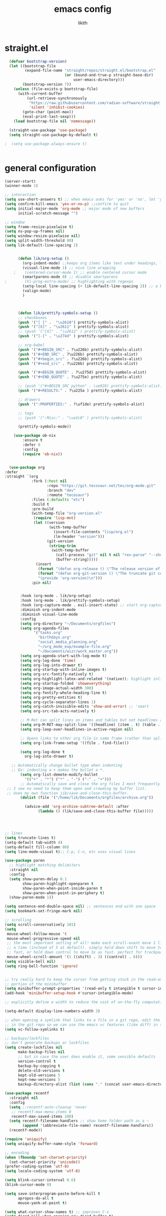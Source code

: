 #+TITLE: emacs config
#+AUTHOR: likith
#+PROPERTY: header-args:emacs-lisp :tangle ./config.el
#+DESCRIPTION: likith's personal emacs config
#+STARTUP: showeverything
#+OPTIONS: toc:2


* straight.el
#+begin_src emacs-lisp
    (defvar bootstrap-version)
    (let ((bootstrap-file
           (expand-file-name "straight/repos/straight.el/bootstrap.el"
                             (or (bound-and-true-p straight-base-dir)
                                 user-emacs-directory)))
          (bootstrap-version 7))
      (unless (file-exists-p bootstrap-file)
        (with-current-buffer
            (url-retrieve-synchronously
             "https://raw.githubusercontent.com/radian-software/straight.el/develop/install.el"
             'silent 'inhibit-cookies)
          (goto-char (point-max))
          (eval-print-last-sexp)))
      (load bootstrap-file nil 'nomessage))

    (straight-use-package 'use-package)
    (setq straight-use-package-by-default t)
  
  ;  (setq use-package-always-ensure t)


#+end_src
* general configuration

#+begin_src emacs-lisp
    (server-start)
    (winner-mode 1)

    ;; interaction
    (setq use-short-answers t) ;; when emacs asks for 'yes' or 'no', let 'y' or 'n' suffice
    (setq confirm-kill-emacs 'yes-or-no-p) ;;confirm to quit
    (setq initial-major-mode 'org-mode ;; major mode of new buffers
          initial-scratch-message "")

    ;; window
    (setq frame-resize-pixelwise t)
    (setq ns-pop-up-frames nil)
    (setq window-resize-pixelwise nil)
    (setq split-width-threshold 80)
    (setq lik-default-line-spacing 2)


          (defun lik/org-setup ()
            (org-indent-mode) ;;keeps org items like text under headings, lists, nicely indented 
            (visual-line-mode 1) ;; nice line wrapping
        ;    (centered-cursor-mode 1) ;; enable centered cursor mode
            (smartparens-mode 0) ;; disable smartparens
    ;        (hl-prog-extra-mode) ;; highlighting with regexps
            (setq-local line-spacing (+ lik-default-line-spacing 2)) ;; a bit more line spacing for org mode
            (valign-mode)
            )



          (defun lik/prettify-symbols-setup ()
          ;; checkboxes
          (push '("[ ]" .  "\u2610") prettify-symbols-alist)
          (push '("[X]" . "\u2611" ) prettify-symbols-alist)
          ;; (push '("[X]" . "\u2612" ) prettify-symbols-alist)
          (push '("[-]" . "\u274d" ) prettify-symbols-alist)

          ;; org-babel
          (push '("#+BEGIN_SRC" . ?\u226b) prettify-symbols-alist)
          (push '("#+END_SRC" . ?\u226b) prettify-symbols-alist)
          (push '("#+begin_src" . ?\u226b) prettify-symbols-alist)
          (push '("#+end_src" . ?\u226b) prettify-symbols-alist)

          (push '("#+BEGIN_QUOTE" . ?\u275d) prettify-symbols-alist)
          (push '("#+END_QUOTE" . ?\u275e) prettify-symbols-alist)

          ;; (push '("#+BEGIN_SRC python" . \ue928) prettify-symbols-alist) ;; This is the Python symbol. Comes up weird for some reason
          (push '("#+RESULTS:" . ?\u225a ) prettify-symbols-alist)

          ;; drawers
          (push '(":PROPERTIES:" . ?\uf1de) prettify-symbols-alist)

          ;; tags
          ;; (push '(":Misc:" . "\ue2c8" ) prettify-symbols-alist)

          (prettify-symbols-mode))

    	(use-package ob-nix
    		:ensure t
    		:defer 0
    		:config
    		(require 'ob-nix))


      (use-package org
    :defer
    :straight `(org
                :fork (:host nil
                       :repo "https://git.tecosaur.net/tec/org-mode.git"
                       :branch "dev"
                       :remote "tecosaur")
                :files (:defaults "etc")
                :build t
                :pre-build
                (with-temp-file "org-version.el"
                 (require 'lisp-mnt)
                 (let ((version
                        (with-temp-buffer
                          (insert-file-contents "lisp/org.el")
                          (lm-header "version")))
                       (git-version
                        (string-trim
                         (with-temp-buffer
                           (call-process "git" nil t nil "rev-parse" "--short" "HEAD")
                           (buffer-string)))))
                  (insert
                   (format "(defun org-release () \"The release version of Org.\" %S)\n" version)
                   (format "(defun org-git-version () \"The truncate git commit hash of Org mode.\" %S)\n" git-version)
                   "(provide 'org-version)\n")))
                :pin nil)

  					
           :hook (org-mode . lik/org-setup)
           :hook (org-mode . lik/prettify-symbols-setup)
           :hook (org-capture-mode . evil-insert-state) ;; start org-capture in insert state by default
           :diminish org-indent-mode
           :diminish visual-line-mode
           :config
           (setq org-directory "~/Documents/orgfiles")
           (setq org-agenda-files
                 '("tasks.org"
                   "birthdays.org"
                   "social_media_planning.org"
                   "~/org_mode_exp/example-file.org"
                   "~/Documents/wizr/work_master.org"))
           (setq org-agenda-start-with-log-mode t)
           (setq org-log-done 'time)
           (setq org-log-into-drawer t)
           (setq org-startup-with-inline-images t)
           (setq org-src-fontify-natively t)
           (setq org-highlight-latex-and-related '(native)); highlight inline latex
           (setq org-startup-folded 'showeverything)
           (setq org-image-actual-width 300)
           (setq org-fontify-whole-heading-line t)
           (setq org-pretty-entities t)
           (setq org-cycle-separator-lines 1)
           (setq org-catch-invisible-edits 'show-and-error) ;; 'smart
           (setq org-src-tab-acts-natively t)

           ;; M-Ret can split lines on items and tables but not headlines and not on anything else (unconfigured)
           (setq org-M-RET-may-split-line '((headline) (item . t) (table . t) (default)))
           (setq org-loop-over-headlines-in-active-region nil)

           ;; Opens links to other org file in same frame (rather than splitting)
           (setq org-link-frame-setup '((file . find-file)))

           (setq org-log-done t
             org-log-into-drawer t)

       ;; Automatically change bullet type when indenting
       ;; Ex: indenting a + makes the bullet a *.
           (setq org-list-demote-modify-bullet
             '(("+" . "*") ("*" . "-") ("-" . "+")))
           ;; Automatically save and close the org files I most frequently archive to.
     ;; I see no need to keep them open and crowding my buffer list.
     ;; Uses my own function jib/save-and-close-this-buffer.
           (dolist (file '("/home/lik/Documents/orgfiles/archive.org"))

             (advice-add 'org-archive-subtree-default :after 
                   (lambda () (lik/save-and-close-this-buffer file)))))




    ;; lines
    (setq truncate-lines t)
    (setq-default tab-width 4)
    (setq-default fill-column 80)
    (setq line-mode-visual t);; C-p, C-n, etc uses visual lines

    (use-package paren
      ;; highlight matching delimiters
      :straight nil
      :config
      (setq show-paren-delay 0.1
            show-paren-highlight-openparen t
            show-paren-when-point-inside-paren t
            show-paren-when-point-in-periphery t)
      (show-paren-mode 1))

    (setq sentence-end-double-space nil) ;; sentences end with one space
    (setq bookmark-set-fringe-mark nil)

    ;; scrolling
    (setq scroll-conservatively 101)
    (setq
     mouse-wheel-follow-mouse 't
     mouse-wheel-progressive-speed nil
     ;; the most important setting of all! make each scroll-event move 2 lines at
     ;; a time (instead of 5 at default). simply hold down shift to move twice
     ;; fast, or hold down control to move 3x as fast. perfect for trackpads
     mouse-wheel-scroll-amount '(1 ((shift) . 3) ((control) . 6)))
    (setq visible-bell nil)
    (setq ring-bell-function 'ignore)


    ;; try really hard to keep the cursor from getting stuck in the read-only prompt
    ;; portion of the minibuffer
    (setq minibuffer-prompt-properties '(read-only t intangible t cursor-intangible t face minibuffer-prompt))
    (add-hook 'minibuffer-setup-hook #'cursor-intangible-mode)

    ;; explicitly define a width to reduce the cost of on-the-fly computation

    (setq-default display-line-numbers-width 3)

    ;; when opening a symlink that links to a file in a git repo, edit the file
    ;; in the git repo so we can use the emacs vc features (like diff) in the future
    (setq vc-follow-symlinks t)

    ;; backups/lockfiles
    ;; don't generate backups or lockfiles
    (setq create-lockfiles nil
          make-backup-files nil
          ;; but in case the user does enable it, some sensible defaults
          version-control t
          backup-by-copying t
          delete-old-versions t
          kept-old-versions 5
          kept-new-versions 5
          backup-directory-alist (list (cons "." (concat user-emacs-directory "backup/"))))

    (use-package recentf
      :straight nil
      :config
      (setq ;;recentf-auto-cleanup 'never
       ;; recentf-max-menu-items 0
       recentf-max-saved-items 200)
      (setq recentf-filename-handlers ;; show home folder path as a ~
            (append '(abbreviate-file-name) recentf-filename-handlers))
      (recentf-mode))

    (require 'uniquify)
    (setq uniquify-buffer-name-style 'forward)

    ;; encoding
    (when (fboundp 'set-charset-priority)
      (set-charset-priority 'unicode))
    (prefer-coding-system 'utf-8)
    (setq locale-coding-system 'utf-8)

    (setq blink-cursor-interval 0.6)
    (blink-cursor-mode 0)

    (setq save-interprogram-paste-before-kill t
          apropos-do-all t
          mouse-yank-at-point t)

    (setq what-cursor-show-names t) ;; improves C-x
    (setq dired-kill-when-opening-new-dired-buffer t)
    (setq reb-re-syntax 'string) ;; https://www.masteringemacs.org/article/re-builder-interactive-regexp-builder


#+end_src

* important programs to load first

#+begin_src emacs-lisp

        (tool-bar-mode -1)
        (defvar emacs/default-font-size 240)
        (add-to-list 'default-frame-alist '(font . "Agave Nerd Font Mono-24"))
        (menu-bar-mode -1)
        (tooltip-mode -1)
        (set-fringe-mode 10)
        (column-number-mode)
        (global-display-line-numbers-mode t)
  (setq display-line-numbers-type 'relative)
        (dolist (mode '(org-mode-hook
                        term-mode-hook
                        eshell-mode-hook
  ;                      treemacs-mode-hook
                        shell-mode-hook))
          (add-hook mode (lambda () (display-line-numbers-mode 0))))
        (setq package-archives '(("melpa" . "https://melpa.org/packages/")
                                 ("org" . "https://orgmode.org/elpa/")
                                 ("elpa" . "https://elpa.gnu.org/packages/")))
  (with-eval-after-load 'package (add-to-list 'package-archives '("nongnu" . "https://elpa.nongnu.org/nongnu/")))
  ;      (require 'package)
  ;      (package-initialize)
  ;      (setq my-packages
  ;            '(ivy
  ;              counsel
  ;              json-mode
  ;              projectile
  ;              cider
  ;              clojure-mode
  ;              expand-region
  ;              jinja2-mode
  ;              magit
  ;              markdown-mode
  ;              paredit
  ;              wrap-region
  ;              yaml-mode
    ;	    elpy
  ;              json-mode
  ;              doom-themes
  ;              modus-themes
  ;              all-the-icons
  ;              all-the-icons-dired
  ;              which-key
  ;              ivy-rich
  ;              helpful
  ;              rainbow-delimiters
  ;              evil
  ;              evil-collection
  ;              forge
  ;              evil-nerd-commenter
  ;              projectile
  ;              counsel-projectile
  ;    ;          dap-mode
  ;              typescript-mode
  ;              company
  ;              company-box
  ;              term
  ;              eterm-256color
  ;              vterm
  ;              eshell-git-prompt
  ;              eshell
  ;              apheleia
  ;              pet
  ;              lsp-ui
  ;              doom-modeline
  ;              org
  ;              org-bullets
  ;              nix-mode
  ;              olivetti
  ;              visual-fill-column
  ;              page-break-lines
  ;              nerd-icons
  ;              ripgrep
  ;              consult
  ;              orderless
  ;              marginalia
  ;              embark
  ;              prettier
  ;              prettier-js
   ;             prettier-rc
   ;             js2-mode
   ;             org-edna
  ;              treemacs
  ;              treemacs-evil
  ;              treemacs-icons-dired
  ;              treemacs-magit
  ;              treemacs-persp
  ;              treemacs-tab-bar
  ;              treemacs-projectile))
   ;     (dolist (pkg my-packages)
   ;       (unless (package-installed-p pkg)
   ;         (package-install pkg)))
   ;     (unless package-archive-contents
   ;       (package-refresh-contents))
    ;    (unless (package-installed-p 'use-package)
    ;      (package-install 'use-package))
  ;  (require 'use-package)
  ;  (setq use-package-verbose nil)
    (setq standard-indent 2)

    (defun lik/get-project-root ()
      (when (fboundp 'projectile-project-root)
        (projectile-project-root)))

    (global-set-key (kbd "<escape>") 'keyboard-escape-quit)

    (setq history-length 25)
    (setq savehist-autosave-interval 600)
    (setq history-delete-duplicates t)
    (global-auto-revert-mode 1)



#+end_src


* garbage collections

#+begin_src emacs-lisp
  (use-package gcmh
    :diminish gcmh-mode
    :config
    (setq gcmh-idle-delay 5
          gcmh-high-cons-threshold (* 16 1024 1024)) ;16mb
    (gcmh-mode 1))

  (add-hook 'emacs-startup-hook
            (lambda ()
              (setq gc-cons-percentage 0.1))) ; default value for gc-cons-percentage
#+end_src


* registers

#+begin_src emacs-lisp
  (setq register-preview-delay 0);; show registers asap
  (setq org-directory (concat "/home/lik/Documents/" "orgfiles/"))
  (set-register ?i (cons 'file (concat org-directory "/home/lik/.dotfiles/config.org")))
  (set-register ?w (cons 'file (concat org-directory "/home/lik/Documents/wizr/work_master.org")))
#+end_src

* paths

#+begin_src emacs-lisp
  (setq browse-url-firefox-program "/run/current-system/sw/bin/firefox")
  (setq browse-url-chrome-program "/run/current-system/sw/bin/chromium")
#+end_src


* general.el (main keybindings set here)


#+begin_src emacs-lisp

  (defun lik/rg ()
    "allows you to select a folder to ripgrep"
    (interactive)
    (let ((current-prefix-arg 4)) ;;emulate C-u
      (call-interactively 'counsel-rg)))

  (defun lik/fzf ()
    "allows you to select a folder to fzf"
    (interactive)
    (let ((current-prefix-arg '-)) ;;emulate C-u
      (call-interactively 'counsel-fzf)))
  ;; https://emacsredux.com/blog/2013/03/28/google/
  (defun lik/er-google ()
    "google the selected region if any, display a query prompt otherwise"
    (interactive)
    (browse-url
     (concat
      "http://www.google.com/search?ie=utf-8&oe=utf-8&q="
      (url-hexify-string (if mark-active
                             (buffer-substring (region-beginning) (region-end))
                           (read-string "google: "))))))

  (defun lik/switch-to-scratch-buffer ()
    (interactive)
    (switch-to-buffer "*scratch*"))

  (defun lik/kill-other-buffers (&optional arg)
    "kill all other buffers
    if the universal prefix argument is used then will kill the windows too"
    (interactive "P")
    (when (yes-or-no-p (format "killing all buffers except \"%s\"? "
                               (buffer-name)))
      (mapc 'kill-buffer (delq (current-buffer) (buffer-list)))
      (when (equal '(4) arg) (delete-other-windows))
      (message "buffers deleted")))

  (defun spacemacs/new-wmpty-buffer ()
    "create a new buffer called untitled (<n>)"
    (interactive)
    (let ((newbuf (generate-new-buffer-name "*scratch*")))
      (switch-to-buffer newbuf)))

  (defun lik/listify (&optional count)
  "Turn the region's (or count = n lines) into an orgmode list by prepending a +."
  (interactive "p")
  (let ((lines (count-lines (region-beginning) (region-end)))) ;; By default grab a region
    (if (> count 1) (setq lines count)) ;; but if there was an argument, override the # of lines
    (save-excursion
      (if (use-region-p) ;; If there's a region go to the start and deactivate the region
          (goto-char (region-beginning)) (deactivate-mark))
      (while (> lines 0) ;; Add "+ " at the beginning of each line
        (beginning-of-line)
        (insert "+ ")
        (forward-line)
        (setq lines (1- lines))))))

    (fset 'lik|sublistify
          (kmacro-lambda-form [?A M-return tab S-right escape ?j ?0] 0 "%d"))

  (defun lik/copy-whole-buffer-to-clipboard ()
  "Copy entire buffer to clipboard"
  (interactive)
  (save-excursion
    (mark-whole-buffer)
    (simpleclip-copy (point-min) (point-max))
    (deactivate-mark))
  (message "Copied entire buffer to clipboard"))

  (defun lik/toggle-maximize-buffer ()
    "maximize buffer"
    (interactive)
    (if (and (= 1 (length (window-list)))
             (assoc ?_ register-alist))
        (jump-to-register ?_)
      (progn
        (window-configuration-to-register ?_)
        (delete-other-windows))))

  (defun lik/split-window-vertically-and-switch ()
    (interactive)
    (split-window-vertically)
    (other-window 1))

  (defun lik/split-window-horizontally-and-switch ()
    (interactive)
    (split-window-horizontally)
    (other-window 1))

  (defun lik/load-theme (theme)
    "enhance 'load-theme' by first disabling enabled themes"
    (mapc #'disable-theme custom-enabled-themes)
    (load-theme theme t))



  (use-package general
    :config
    (general-create-definer rune/leader-keys
      :keymaps '(normal insert visual emacs)
      :prefix "SPC"
      :global-prefix "C-SPC")


      (rune/leader-keys
       "t" '(:ignore t :which-key "toggles")
      "tt" '(counsel-load-theme :which-key "choose theme")))


#+end_src

** preamble

#+begin_src emacs-lisp

  (general-define-key
         :states '(normal motion visual)
         :keymaps 'override
         :prefix "SPC"
         ;; top level functions
         "/" '(lik/rg :which-key "ripgrep, pick directory")
  	   "'" '(counsel-rg :which-key "ripgrep in current directory")
         ":" '(project-find-file :which-key "p-find-file")
  	   ";" '(lik/fzf :which-key "fzf, pick directory")
  	   "[" '(counsel-fzf :which-key "fzf in current directory")
         "." '(counsel-find-file :which-key "find file")
         "," '(counsel-recentf :which-key "recent files")
         "TAB" '(switch-to-prev-buffer :which-key "previous buffer")
         "SPC" '(counsel-find-file :which-key "M-x")
         "q" '(save-buffers-kill-terminal :which-key "quit emacs")
         "r" '(jump-to-register :which-key "registers")
         "c" 'org-capture

         #+end_src

** applications
#+begin_src emacs-lisp

  ;; applications
   "a" '(nil :which-key "applications")
   "ao" '(org-agenda :which-key "org-agenda")
   "am" '(mu4e :which-key "mu4e")
   "aC" '(calc :which-key "calc")
   "ac" '(org-capture :which-key "org-capture")
   "aqq" '(org-ql-view :which-key "org-ql-view")
   "aqs" '(org-ql-search :which-key "org-ql-search")

   "ab" '(nil :which-key "browse url")
   "abf" '(browse-url-firefox :which-key "firefox")
   "abc" '(browse-url-chrome :which-key "chrome")
   "abx" '(xwidget-webkit-browse-url :which-key "xwidget")
   "abg" '(lik/er-google :which-key "google search")

   "ad" '(dired :which-key "dired")

#+end_src


** buffers

#+begin_src emacs-lisp
  ;; applications

  "b" '(nil :which-key "buffer")
  "bb" '(counsel-switch-buffer :which-key "switch buffer")
  "bd" '(evil-delete-buffer :which-key "delete buffer")
  "bs" '(lik/switch-to-scratch-buffer :which-key "scratch buffer")
  "bm" '(lik/kill-other-buffers :which-key "kill other buffers")
  "bi" '(clone-indirect-buffer :which-key "indirect buffer")
  "br" '(revert-buffer :which-key "revert-buffer")
#+end_src

** files

#+begin_src emacs-lisp
  ;; files
  "f" '(nil :which-key "files")
  "fb" '(counsel-bookmark :which-key "bookmarks")
  "ff" '(counsel-find-file :which-key "find file")
  "fn" '(spacemacs/new-empty-buffer :which-key "new file")
  "fr" '(counsel-recentf :which-key "recent files")
  "fR" '(rename-file :which-key "rename file")
  "fs" '(save-buffer :which-key "save buffer")
  "fS" '(evil-write-all :which-key "save all buffers")
#+end_src

** my files

#+begin_src emacs-lisp
     "l" '(nil :which-key "likith")
     "lc" '((lambda() (interactive) (find-file "/home/lik/.dotfiles/config.org")) :which-key "emacs config")
     "lr" '(restart-emacs :which-key "restart emacs")
     "lt" '((lambda() (interactive) (find-file "/home/lik/Documents/orgfiles/tasks.org")) :which-key "tasks.org")
     "lw" '((lambda() (interactive) (find-file "/home/lik/Documents/wizr/work_master.org")) :which-key "work_master.org")

  "ln" '(nil :which-key "nixos configurations")
  "lnx" '((lambda() (interactive) (find-file "/home/lik/.dotfiles/configuration.nix")) :which-key "nixos")
  "lnh" '((lambda() (interactive) (find-file "/home/lik/.dotfiles/home.nix")) :which-key "hm")
  "lns" '((lambda() (interactive) (find-file "/home/lik/.dotfiles/sh.nix")) :which-key "shell")
  "lnt" '((lambda() (interactive) (find-file "/home/lik/.dotfiles/theme.nix")) :which-key "theme")
  "lnw" '((lambda() (interactive) (find-file "/home/lik/.dotfiles/waybar3.nix")) :which-key "waybar")
  "lnb" '((lambda() (interactive) (find-file "/home/lik/.dotfiles/browsers.nix")) :which-key "browsers")
  "lnl" '((lambda() (interactive) (find-file "/home/lik/.dotfiles/lockscreen.nix")) :which-key "lockscreen")
  "lng" '((lambda() (interactive) (find-file "/home/lik/.dotfiles/wlogout.nix")) :which-key "logout")
  "lnv" '((lambda() (interactive) (find-file "/home/lik/.dotfiles/neovim.nix")) :which-key "neovim")
  "lnp" '((lambda() (interactive) (find-file "/home/lik/.dotfiles/wallpapers.nix")) :which-key "wallpapers")



  "lg" '((lambda () (interactive) (find-file "/home/lik/Documents/wizr/gmail_data/aum_scraper_final.py")) :which-key "aum scraper.py")
  "lp" '((lambda () (interactive) (find-file "/home/lik/.dotfiles/hyprland.nix")) :which-key "hyprland.nix")

     "lh" '(nil :which-key "hydras")
     "lht" '(lik-hydra-theme-switcher/body :which-key "themes")
     "lhf" '(lik-hydra-variable-fonts/body :which-key "mixed-pitch-face")
     "lhw" '(lik-hydra-window/body :which-key "window control")

   "lm" '(nil :which-key "macros/custom commands")
   "lml" '(lik/listify :which-key "listify")
   "lmL" '(lik|sublistify :which-key "sublistify")
   "lmo" '(lik/org-temp-export-html :which-key "org temp export region")

   "lk" '(nil :which-key "agenda/ql")
   "lkq" '((lambda () (interactive) (org-ql-view "work full view")) :which-key "ql")

#+end_src

** help/emacs


#+begin_src emacs-lisp
  ;; Help/emacs
"h" '(nil :which-key "help/emacs")

"hv" '(counsel-describe-variable :which-key "des. variable")
"hb" '(counsel-descbinds :which-key "des. bindings")
"hM" '(describe-mode :which-key "des. mode")
"hf" '(counsel-describe-function :which-key "des. func")
"hF" '(counsel-describe-face :which-key "des. face")
"hk" '(describe-key :which-key "des. key")

"hed" '((lambda () (interactive) (jump-to-register 67)) :which-key "edit dotfile")

"hm" '(nil :which-key "switch mode")
"hme" '(emacs-lisp-mode :which-key "elisp mode")
"hmo" '(org-mode :which-key "org mode")
"hmt" '(text-mode :which-key "text mode")

"hp" '(nil :which-key "packages")
"hpr" 'package-refresh-contents
"hpi" 'package-install
"hpd" 'package-delete
#+end_src

** text

#+begin_src emacs-lisp
"x" '(nil :which-key "text")
"xC" '(lik/copy-whole-buffer-to-clipboard :which-key "copy whole buffer to clipboard")
"xr" '(anzu-query-replace :which-key "find and replace")
"xs" '(yas-insert-snippet :which-key "insert yasnippet")
"xf" '(flush-lines :which-key "flush-lines")
"xR" '(replace-regexp :which-key "replace-regexp")

#+end_src

** toggles/visuals

#+begin_src emacs-lisp
  ;; Toggles
"t" '(nil :which-key "toggles")
"tt" '(toggle-truncate-lines :which-key "truncate lines")
"tv" '(visual-line-mode :which-key "visual line mode")
"tn" '(display-line-numbers-mode :which-key "display line numbers")
"ta" '(mixed-pitch-mode :which-key "variable pitch mode")
"ty" '(counsel-load-theme :which-key "load theme")
"tw" '(writeroom-mode :which-key "writeroom-mode")
"tR" '(read-only-mode :which-key "read only mode")
"tI" '(toggle-input-method :which-key "toggle input method")
"tr" '(display-fill-column-indicator-mode :which-key "fill column indicator")
"tm" '(hide-mode-line-mode :which-key "hide modeline mode")
#+end_src

** windows

#+begin_src emacs-lisp
  ;; Windows
"w" '(nil :which-key "window")
"wm" '(lik/toggle-maximize-buffer :which-key "maximize buffer")
"wN" '(make-frame :which-key "make frame")
"wd" '(evil-window-delete :which-key "delete window")
"wc" '(evil-window-delete :which-key "delete window")
"w-" '(lik/split-window-vertically-and-switch :which-key "split below")
"w/" '(lik/split-window-horizontally-and-switch :which-key "split right")
"wr" '(lik-hydra-window/body :which-key "hydra window")
"wl" '(evil-window-right :which-key "evil-window-right")
"wh" '(evil-window-left :which-key "evil-window-left")
"wj" '(evil-window-down :which-key "evil-window-down")
"wk" '(evil-window-up :which-key "evil-window-up")
"wz" '(text-scale-adjust :which-key "text zoom")
) ;; End SPC prefix block
#+end_src

** all-mode keybindings

#+begin_src emacs-lisp
  ;; all-mode keymaps
  (general-def
    :keymaps 'override

    ;; emacs
    "M-x" 'counsel-M-x
    "M-s" 'evil-window-next
    "M-S-s" 'other-frame
    "C-S-B" 'counsel-switch-buffer
    "M-b" 'counsel-switch-buffer
    "s-b" 'counsel-switch-buffer ;super-b
    "s-o" 'lik-hydra-window/body
    "M-n" 'evil-normal-state

    ;; remapping normal help features to use counsel version
    "C-h v" 'counsel-describe-variable
    "C-h o" 'counsel-describe-symbol
    "C-h f" 'counsel-describe-function
    "C-h F" 'counsel-describe-face

    ;;editing

    "M-v" 'simpleclip-paste
    "M-V" 'evil-paste-after ;;shift-paste uses the internal clipboard
    "M-c" 'simpleclip-copy
    "M-u" 'capitalize-dwim ;; default is upcase-dwim
    "M-U" 'upcase-dwim ;; M-S-u (switch upcase and capitalize)

    ;; utility

    "C-c c" 'org-capture
    "C-c a" 'org-agenda
    "C-s" 'consult-line
    "s-\"" 'ispell-word ;;super-shift-'
    "M-=" 'count-words
    "C-'" 'avy-goto-char-2
    "C-x C-b" 'buffer-list

    "s-w" 'kill-this-buffer
    "C-x r" 'dashboard-refresh-buffer
  )  

#+end_src

** non-insert mode keybindings (normal, visual, motion)

#+begin_src emacs-lisp
  ;; non-insert mode keymaps
  (general-def
    :states '(normal visual motion)
    "gc" 'comment-dwim
    "gC" 'comment-line

    "u" 'undo-fu-only-undo
    "U" 'undo-fu-only-redo

    "j" 'evil-next-visual-line
    "k" 'evil-previous-visual-line

    "gf" 'xah-open-file-at-cursor
    "f" 'evil-avy-goto-char-in-line

    "/" 'lik/split-window-horizontally-and-switch
    "-" 'lik/split-window-vertically-and-switch

    "\\" '(lambda  () (interactive) (org-agenda nil "c"))
    "|" '(lambda () (interactive) (org-ql-view "columbia todo"))
    "]\\" '(lambda () (interactive) (org-agenda nil "w"))
    )

  (general-def
    :states '(normal visual motion)
    :keymaps 'override
;    "s" 'consult-line
    "?" 'evil-search-forward)
#+end_src

** insert mode keymaps

#+begin_src emacs-lisp
  ;; insert keymaps
  ;; many of these are emulating standard emacs bindings in evil insert mode, such as  C-a, or C-e
  (general-def
    :states '(insert)
    "C-a" 'evil-beginning-of-visual-line
    "C-e" 'evil-end-of-visual-line
    "C-S-a" 'evil-beginning-of-line
    "C-S-e" 'evil-end-of-line
    "C-n" 'evil-next-visual-line
    "C-p" 'evil-previous-visual-line
    )
#+end_src

** emacs mode keymaps

#+begin_src emacs-lisp
  (general-def
    :keymaps 'emacs
    "C-w C-q" 'kill-this-buffer
    )
#+end_src

* ivy
#+begin_src emacs-lisp

  (use-package ivy
    :demand t
    :diminish ivy-mode
    :config
    (setq ivy-extra-directories nil) ;; Hides . and .. directories
    (setq ivy-initial-inputs-alist nil) ;; Removes the ^ in ivy searches
    (setq ivy-re-builders-alist '((t . ivy--regex-ignore-order)))
    (setq ivy-height 12)
    (setq ivy-fixed-height-minibuffer t)
    (setq ivy-use-virtual-buffers t)
    (setq ivy-use-selectable-prompt t)
    (setq counsel-find-file-at-point t)
    (setq ivy-count-format "(%d%d) ")
    
    (add-to-list 'ivy-height-alist '(counsel-M-x . 7)) ;; Don't need so many lines for M-x, I usually know what command I want

    (ivy-mode 1)

    ;; Shows a preview of the face in counsel-describe-face
    (add-to-list 'ivy-format-functions-alist '(counsel-describe-face . counsel--faces-format-function))

    :general
    (general-define-key
     ;; Also put in ivy-switch-buffer-map b/c otherwise switch buffer map overrides and C-k kills buffers
     :keymaps '(ivy-minibuffer-map ivy-switch-buffer-map)
     "S-SPC" 'nil
     "C-SPC" 'ivy-restrict-to-matches ;; Default is S-SPC, changed this b/c sometimes I accidentally hit S-SPC
     ;; C-j and C-k to move up/down in Ivy
     "C-k" 'ivy-previous-line
     "C-j" 'ivy-next-line)
    )

  ;; Nice icons in Ivy. Replaces all-the-icons-ivy.
  (use-package all-the-icons-ivy-rich
    :init (all-the-icons-ivy-rich-mode 1)
    :config
    (setq all-the-icons-ivy-rich-icon-size 1.0))

  (use-package ivy-rich
    :after ivy counsel
    :init
    (setq ivy-rich-path-style 'abbrev)
    (setcdr (assq t ivy-format-functions-alist) #'ivy-format-function-line)
    :config
    (ivy-rich-mode 1))


#+end_src


* all the icons and all the icons dired

#+begin_src emacs-lisp
#+end_src


* doom modeline and themes

#+begin_src emacs-lisp
    (setq display-time-default-load-average nil)
    (line-number-mode)
    (column-number-mode)
    (display-time-mode -1)

    (use-package hide-mode-line
      :commands (hide-mode-line-mode))

  ;   (use-package doom-modeline
  ;     
  ;     :init (doom-modeline-mode 1)
  ;     :custom ((doom-modeline-height 15)))

  (use-package doom-modeline
    :config
    (doom-modeline-mode)
    (setq doom-modeline-buffer-file-name-style 'relative-from-project
          doom-modeline-enable-word-count nil
          doom-modeline-buffer-encoding nil
          doom-modeline-icon t
          doom-modeline-modal-icon t
          doom-modeline-major-mode-icon t
          doom-modeline-major-mode-color-icon nil
          doom-modeline-buffer-state-icon nil
          doom-modeline-bar-width 3
          doom-modeline-height 15))
  


#+end_src
* default emacs frame features

#+begin_src emacs-lisp
  (setq frame-inhibit-implied-resize t)
  (add-to-list 'default-frame-alist '(tool-bar-lines . 0))
  (add-to-list 'default-frame-alist '(menu-bar-lines . 0))
  (add-to-list 'default-frame-alist '(vertical-scroll-bars))
  (add-to-list 'default-frame-alist '(ns-transparent-titlebar . t))
#+end_src

* themes and icons

#+begin_src emacs-lisp

    (use-package all-the-icons
      :if (display-graphic-p)
      :commands all-the-icons-install-fonts
      :init
      (unless (find-font (font-spec :name "all-the-icons"))
        (all-the-icons-install-fonts t)))
    (use-package all-the-icons-dired
      :if (display-graphic-p)
      :hook (dired-mode . all-the-icons-dired-mode))
    (use-package doom-themes
      :after mixed-pitch
      :init (load-theme 'doom-tomorrow-night t)
      :config
      (doom-themes-visual-bell-config)
       (doom-themes-org-config)
       :custom-face
       (org-ellipsis ((t (:height 0.8 :inherit 'shadow))))
       (org-scheduled-previously ((t (:background "red")))))

    (use-package kaolin-themes
      :config
      (setq kaolin-themes-modeline-border nil))
      ;; disable underline for org deadline warnings
;      (org-warning ((t (:underline nil))))
      ;; darkens the org-ellipses (first unset the color, then give it shadow)
;      (org-ellipsis ((t (:foreground unspecified :height 0.8 :inherit 'shadow)))))

    (use-package modus-themes
      :init
      (setq modus-themes-italic-constructs nil
            modus-themes-bold-constructs t
            modus-themes-region '(bg-only no-extend)
            modus-themes-hl-line '(intense) ;;accented or intense
            modus-themes-syntax '(yellow-comments)
            modus-themes-org-blocks 'gray-background
            modus-themes-mode-line '(moody borderless)) ;; mody or accented

    (setq modus-themes-headings
          (quote ((1 . (variable-pitch 1.1 rainbow))
                  (2 . (regular))
                  (3 . (regular))
                  (4 . (regular))
                  (t . (rainbow))
                  )))
 ;   (modus-themes-load-themes)
    :custom-face
    (org-ellipsis ((t (:height 0.8 :inherit 'shadow)))))



    (use-package ef-themes
      :init
      (setq ef-themes-headings
            (quote ((1 . (variable-pitch 1.1))
                    (2 . (regular))
                    (3 . (regular))
                    (4 . (regular)))))
      :custom-face
      (org-scheduled-today ((t (:inherit org-level-3)))))

    ;; loading theme based on the time

#+end_src

* line numbers, fringe, hl-line

#+begin_src emacs-lisp
  (setq-default fringes-outside-margins nil)
  (setq-default indicate-buffer-boundaries nil) ;;otherwise shows a corner icon on the edge
  (setq-default indicate-empty-lines nil) ;;otherwise there are weird fringes on blank lines
  (set-face-attribute 'fringe nil :background nil)
  (set-face-attribute 'header-line nil :background nil :inherit 'default)
  (add-hook 'prog-mode-hook 'hl-line-mode)
  (add-hook 'prog-mode-hook 'display-line-numbers-mode)
#+end_src


* writeroom + visual-fill-column

#+begin_src emacs-lisp

  (use-package visual-fill-column
    :defer t
    :config
    (setq visual-fill-column-center-text t)
    (setq visual-fill-column-width 100)
    (setq visual-fill-column-center-text t))

  (use-package writeroom-mode
    :defer t
    :config
    (setq writeroom-maximize-window nil
          writeroom-mode-line t
          writeroom-global-effects nil
          writeroom-extra-line-spacing 3)
    (setq writeroom-width visual-fill-column-width))


#+end_src


* which-key

#+begin_src emacs-lisp
  (use-package which-key
    :init
    (which-key-mode)
    (which-key-setup-minibuffer)
    :diminish which-key-mode
    :config
    (setq which-key-idle-delay 1)
    (setq which-key-prefix-prefix "◉ ")
    (setq which-key-sort-order 'which-key-key-order-alpha
          which-key-min-display-lines 3
          which-key-max-display-columns nil))
  


#+end_src




* counsel

#+begin_src emacs-lisp

  (defvar lik/home (concat (getenv "HOME") "/") "my home directory")
    
     (use-package counsel
  	 :bind (
  			("C-x C-b" . ivy-switch-buffer)
  			("C-x b" . ivy-switch-buffer)
  			("M-r" . counsel-ag)
  			("C-x C-d" . counsel-dired)
  			("C-x d" . counsel-dired)
  			)
  	 :diminish
      :config
      (setq default-directory lik/home)
      (setq counsel-switch-buffer-preview-virtual-buffers nil) ;; Removes recentfiles/bookmarks from counsel-switch-buffer
      (setq counsel-find-file-ignore-regexp
            (concat
             ;; That weird Icon? file in Dropbox.
             "\\(Icon\
    \\)"
             ;; Hides file names beginning with # or .
             "\\|\\(?:\\`[#.]\\)"))

      ;; emacs regexp notes: had to put \\| before the second regexp to make this work

      ;; Sorts counsel-recentf in order of time last accessed
      (add-to-list 'ivy-sort-functions-alist
                   '(counsel-recentf . file-newer-than-file-p))

      (add-to-list 'recentf-exclude
                   (expand-file-name "projectile-bookmarks.eld" user-emacs-directory))

      ;; Use fd
      (setq find-program "fd")
      (setq counsel-file-jump-args (split-string "-L --type f -H")) ;; follow symlinks, files, show hidden
  	(global-set-key [remap org-set-tags-command] #'counsel-org-tag)

      :general
      (general-define-key :keymaps 'counsel-find-file-map
                          "C-c f" 'counsel-file-jump-from-find) ;; when in counsel-find-file, run this to search the whole directory recursively
      )
  (use-package swiper
    :bind(("M-C-s" . swiper)))

  (use-package ivy-hydra)
#+end_src

* prescient

#+begin_src emacs-lisp
  (use-package prescient
  :config
  (setq-default history-length 1000)
  (setq-default prescient-history-length 1000) ;; More prescient history
  (prescient-persist-mode +1))

;; Use `prescient' for Ivy menus.
(use-package ivy-prescient
  :after ivy
  :config
  ;; don't prescient sort these commands
  (dolist (command '(org-ql-view counsel-find-file fontaine-set-preset))
    (setq ivy-prescient-sort-commands (append ivy-prescient-sort-commands (list command))))
  (ivy-prescient-mode +1))

;; (use-package company-prescient
;;   :defer 2
;;   :after company
;;   :config
;;   (company-prescient-mode +1))
#+end_src

* smartparens

#+begin_src emacs-lisp
  (use-package smartparens
    :ensure t
  :diminish smartparens-mode
  :defer 1
  :config
  (progn
    (require 'smartparens-config)
    (smartparens-global-mode 1)
    (show-paren-mode t))
  ;; Load default smartparens rules for various languages
  (require 'smartparens-config)
  (setq sp-max-prefix-length 25)
  (setq sp-max-pair-length 4)
  (setq sp-highlight-pair-overlay nil
        sp-highlight-wrap-overlay nil
        sp-highlight-wrap-tag-overlay nil)

  (with-eval-after-load 'evil
    (setq sp-show-pair-from-inside t)
    (setq sp-cancel-autoskip-on-backward-movement nil)
    (setq sp-pair-overlay-keymap (make-sparse-keymap)))

  (let ((unless-list '(sp-point-before-word-p
                       sp-point-after-word-p
                       sp-point-before-same-p)))
    (sp-pair "'"  nil :unless unless-list)
    (sp-pair "\"" nil :unless unless-list))

  ;; In lisps ( should open a new form if before another parenthesis
  (sp-local-pair sp-lisp-modes "(" ")" :unless '(:rem sp-point-before-same-p))

  ;; Don't do square-bracket space-expansion where it doesn't make sense to
  (sp-local-pair '(emacs-lisp-mode org-mode markdown-mode gfm-mode)
                 "[" nil :post-handlers '(:rem ("| " "SPC")))


  (dolist (brace '("(" "{" "["))
    (sp-pair brace nil
             :post-handlers '(("||\n[i]" "RET") ("| " "SPC"))
             ;; Don't autopair opening braces if before a word character or
             ;; other opening brace. The rationale: it interferes with manual
             ;; balancing of braces, and is odd form to have s-exps with no
             ;; whitespace in between, e.g. ()()(). Insert whitespace if
             ;; genuinely want to start a new form in the middle of a word.
             :unless '(sp-point-before-word-p sp-point-before-same-p)))
  (smartparens-global-mode t))
#+end_src


* mixed-pitch
#+begin_src emacs-lisp
  (use-package mixed-pitch
    :defer t
    :config
    (setq mixed-pitch-set-height nil)
    (dolist (face '(org-date org-priority org-tag org-special-keyword))
      (add-to-list 'mixed-pitch-fixed-pitch-faces face)))
#+end_src

* evil-anzu (search and replace)

#+begin_src emacs-lisp
  (use-package evil-anzu :defer t)
#+end_src


* avy
#+begin_src emacs-lisp
        (use-package avy
          :defer t
          :config
          (setq avy-case-fold-search nil))
#+end_src

* clipboard (simpleclip)

#+begin_src emacs-lisp
  (use-package simpleclip :config (simpleclip-mode 1))
  ;; allows pasting in minibuffer with M-v
  (defun lik/paste-in-minibuffer ()
    (local-set-key (kbd "M-v") 'simpleclip-paste))
  (add-hook 'minibuffer-setup-hook 'lik/paste-in-minibuffer)
#+end_src

* undo/redo (undofu)
#+begin_src emacs-lisp
  (use-package undo-fu)
#+end_src

* super-save

#+begin_src emacs-lisp

    (use-package super-save
    :diminish super-save-mode
    :defer 2
    :config
    (setq super-save-auto-save-when-idle t
          super-save-idle-duration 5 ;; after 5 seconds of not typing autosave
          super-save-triggers ;; Functions after which buffers are saved (switching window, for example)
          '(evil-window-next evil-window-prev balance-windows other-window next-buffer previous-buffer)
          super-save-max-buffer-size 10000000)
    (super-save-mode +1))

  ;; After super-save autosaves, wait __ seconds and then clear the buffer. I don't like
  ;; the save message just sitting in the echo area.
  (defun lik-clear-echo-area-timer ()
    (run-at-time "2 sec" nil (lambda () (message " "))))
  (advice-add 'super-save-command :after 'lik-clear-echo-area-timer)
#+end_src

* saveplace

#+begin_src emacs-lisp
  (use-package saveplace
    :init (setq save-place-limit 100)
    :config (save-place-mode))

#+end_src


* yasnippet

#+begin_src emacs-lisp
  (defvar lik/emacs-stuff "/home/lik/Documents/" "directory where personal emacs files are kept")

  (use-package yasnippet
  :diminish yas-minor-mode
  :defer 5
  :config
  (setq yas-snippet-dirs (list (expand-file-name "snippets" lik/emacs-stuff)))
  (yas-global-mode 1)) ;; or M-x yas-reload-all if you've started YASnippet already.

;; Silences the warning when running a snippet with backticks (runs a command in the snippet)
(require 'warnings)
(add-to-list 'warning-suppress-types '(yasnippet backquote-change)) 
#+end_src

* helpful

#+begin_src emacs-lisp
  (use-package helpful
    :custom
    (counsel-describe-function-function #'helpful-callable)
    (counsel-describe-variable-function #'helpful-variable)
    :bind
    ([remap describe-function] . counsel-describe-function)
    ([remap describe-command] . helpful-command)
    ([remap describe-variable] . counsel-describe-variable)
    ([remap describe-key] . helpful-key))
#+end_src

* rainbow-delimiters

#+begin_src emacs-lisp
    (use-package rainbow-delimiters
      :hook (prog-mode . rainbow-delimiters-mode))
    (global-set-key (kbd "C-M-j") 'counsel-switch-buffer)
  ;  (global-set-key (kbd "C-M-k") 'dw/switch-to-browser-buffer)

    (global-set-key (kbd "C-x C-f") 'counsel-find-file)
    (global-set-key (kbd "C-x C-z") 'counsel-fzf)

#+end_src


* dired and dired-single

#+begin_src emacs-lisp
  (use-package dired
    :straight nil
    :commands (dired dired-find-file)
    :bind (("C-x C-j" . dired-find-file))
    :custom ((dired-listing-switches "-agho --group-directories-first")))

  (use-package dired-single
    :commands (dired dired-jump))

  (use-package dired-open
    :commands (dired dired-jump)
    :config
    (setq dired-open-extensions '(("png" . "feh")
				  ("mkv" . "mpv"))))
  (use-package dired-hide-dotfiles
    :hook (dired-mode . dired-hide-dotfiles-mode)
    :config
    (evil-collection-define-key 'normal 'dired-mode-map
				"H" 'dired-hide-dotfiles-mode))
  (setq gc-cons-threshold (* 2 1000 1000))
#+end_src

* lsp-mode

#+begin_src emacs-lisp

    ;; (setq gc-cons-threshold 100000000)
    ;; (setq read-process-output-max (* 1024 1024))
    ;; (use-package lsp-mode
    ;;   :hook ((python-mode js-mode) . lsp-deferred)
    ;;   :commands lsp
    ;;   :config
    ;; 	(setq lsp-ui-doc-enable nil)
    ;; 	(setq lsp-ui-doc-show-with-cursor nil)
    ;; 	(setq lsp-ui-doc-show-with-mouse nil)
    ;; 	(setq lsp-lens-enable nil)
    ;; 	(setq lsp-headerline-breadcrumb-enable t)
    ;; 	(setq lsp-ui-sideline-enable nil)
    ;; 	(setq lsp-ui-sideline-show-code-actions nil)
    ;; 	(setq lsp-ui-sideline-enable nil)
    ;; 	(setq lsp-ui-sideline-show-hover nil)
    ;; 	(setq lsp-modeline-code-actions-enable nil)
    ;; 	(setq lsp-diagnostics-provider :none)
    ;; 	(setq lsp-ui-sideline-enable nil)
    ;; 	(setq lsp-ui-sideline-show-diagnostics nil)
    ;; 	(setq lsp-eldoc-enable-hover nil)
    ;; 	(setq lsp-modeline-diagnostics-enable nil)
    ;; 	(setq lsp-signature-auto-activate nil)
    ;; 	(setq lsp-signature-render-documentation nil)
    ;; 	(setq lsp-completion-provider :none)
    ;; 	(setq lsp-completion-show-detail nil)
    ;; 	(setq lsp-completion-show-kind nil)
    ;; 	)

  ;  (use-package lsp-ui
  ;    :commands lsp-ui-mode
  ;    :config
  ;    (setq lsp-ui-doc-enable nil)
  ;    (setq lsp-ui-doc-header t)
  ;    (setq lsp-ui-doc-include-signature t)
  ;    (setq lsp-ui-doc-border (face-foreground 'default))
  ;    (setq lsp-ui-sideline-show-code-actions t)
  ;    (setq lsp-ui-sideline-delay 0.005))

  ;  (use-package lsp-pyright
  ;    :hook (python-mode . (lambda () (require 'lsp-pyright)))
  ;    :init (when (executable-find "python")
  ;            (setq lsp-pyright-python-executable-cmd "python")))



#+end_src

* evil mode

#+begin_src emacs-lisp

  (use-package evil
    :init
    (setq evil-want-integration t)
    (setq evil-want-keybinding nil)
    (setq evil-want-C-u-scroll t)
    (setq evil-want-C-i-jump nil)
    (setq evil-want-fine-undo t)
    (setq evil-want-Y-yank-to-eol t)
    :config
    (evil-set-initial-state 'dashboard-mode 'motion)
    (evil-set-initial-state 'debugger-mode 'motion)
    (evil-set-initial-state 'pdf-view-mode 'motion)
    (evil-set-initial-state 'buffer-list-mode 'emacs)
    (evil-set-initial-state 'inferior-python-mode 'emacs)
    (evil-set-initial-state 'term-mode 'emacs)
    (evil-set-initial-state 'calc-mode 'emacs)
    (define-key evil-insert-state-map (kbd "C-b")  'evil-normal-state)
    (define-key evil-insert-state-map (kbd "C-h") 'evil-delete-backward-char-and-join)

    (define-key evil-window-map "\C-q" 'evil-delete-buffer) ;;maps C-w C-q to evil-delete-buffer (the first C-w puts you into evil-window-map)
    (define-key evil-window-map "\C-w" 'kill-this-buffer)
    (define-key evil-motion-state-map "\C-b" 'evil-scroll-up) ;;makes C-b how C-u is
    (define-key evil-motion-state-map [?\s-\\] 'evil-execute-in-emacs-state) ;; super-\ by default it's just \

    (evil-global-set-key 'motion "j" 'evil-next-visual-line)
    (evil-global-set-key 'motion "k" 'evil-previous-visual-line)
    (evil-set-initial-state 'messages-buffer-mode 'normal)
    (evil-set-initial-state 'dashboard-mode 'normal)

    (setq evil-emacs-state-cursor '("#649bce" box))
    (setq evil-normal-state-cursor '("#d9a871" box))

    (setq evil-visual-state-cursor '("#677691" box))
    (setq evil-insert-state-cursor '("#eb998b" (bar . 2)))
    (setq evil-replace-state-cursor '("#eb998b" hbar))
    (setq evil-motion-state-cursor '("#ad8beb" box))
    (evil-mode 1))


  (use-package evil-surround
    :after evil
    :defer 2
    :config
    (global-evil-surround-mode 1))


  (use-package evil-collection
    :after evil
    :init
    (evil-collection-init))

  (evil-define-key 'motion help-mode-map "q" 'kill-this-buffer)
  (evil-define-key 'motion calendar-mode-map "q" 'kill-this-buffer)

#+end_src


* magit

#+begin_src emacs-lisp
  (use-package magit
    
    :commands (magit-status magit-get-current-branch)
    :custom
    (magit-display-buffer-function #'magit-display-buffer-same-window-except-diff-v1))
  (global-set-key (kbd "C-M-;") 'magit-status)
  (with-eval-after-load 'magit
    (define-key magit-status-mode-map (kbd "s") #'magit-stage))

#+end_src

* forge
#+begin_src emacs-lisp
  (use-package forge
    :after magit)
#+end_src


* evil nerd commenter

#+begin_src emacs-lisp
  (use-package evil-nerd-commenter
    :bind ("M-/" . evilnc-comment-or-uncomment-lines))
#+end_src


* projectile

#+begin_src emacs-lisp
  (use-package projectile
    :diminish projectile-mode
    :config (projectile-mode)
    :custom ((projectile-completion-system 'ivy))
    :bind ("C-M-p" . projectile-find-file)
    :bind-keymap
    ("C-c p" . projectile-command-map)
    :init
    (when (file-directory-p "~/Documents")
      (setq projectile-project-search-path '("~/Documents")))
    (setq projectile-switch-project-action #'projectile-dired))

  (use-package counsel-projectile
    :disabled
    :after projectile
    :config (counsel-projectile-mode))
#+end_src

* dap mode

#+begin_src emacs-lisp

        (use-package hydra :defer t)

        (defhydra hydra-text-scale (:timeout 4)
          "scale text"
          ("j" text-scale-increase "in")
          ("k" text-scale-decrease "out")
          ("f" nil "finished" :exit t))

        (rune/leader-keys
          "ts" '(hydra-text-scale/body :which-key "scale text"))

        (defhydra lik-hydra-variable-fonts (:pre (mixed-pitch-mode 0)
                                               :post (mixed-pitch-mode 1))
          ("t" (set-face-attribute 'variable-pitch nil :family "Times New Roman" :height 160) "Times New Roman")
          ("g" (set-face-attribute 'variable-pitch nil :family "EB Garamond" :height 160 :weight 'normal) "EB Garamond")
          ("n" (set-face-attribute 'variable-pitch nil :slant 'normal :weight 'normal :height 160 Lwidth 'normal :foundry "nil" :family "Nunito") "Nunito")
        )

        (defhydra lik-hydra-theme-switcher (:hint nil)
        "
           Dark                ^Light^
      ----------------------------------------------
      _1_ one              _z_ one-light 
      _2_ vivendi          _x_ operandi
      _3_ molokai          _c_ lik-plain
      _4_ snazzy           _v_ flatwhite
      _5_ old-hope         _b_ tomorrow-day
      _6_ henna                ^
      _7_ kaolin-galaxy        ^
      _8_ peacock              ^
      _9_ lik-plain-dark      ^
      _0_ monokai-machine      ^
      _-_ xcode                ^
      _q_ quit                 ^
      ^                        ^
      "
      ;; Dark
        ("1" (lik/load-theme 'doom-one)				 "one")
        ("2" (lik/load-theme 'modus-vivendi)			 "modus-vivendi")
        ("3" (lik/load-theme 'doom-molokai)			 "molokai")
        ("4" (lik/load-theme 'doom-snazzy)			 "snazzy")
        ("5" (lik/load-theme 'doom-old-hope)			 "old-hope")
        ("6" (lik/load-theme 'doom-henna)				 "henna")
        ("7" (lik/load-theme 'kaolin-galaxy)			 "kaolin-galaxy")
        ("8" (lik/load-theme 'doom-peacock)			 "peacock")
        ("9" (lik/load-theme 'jake-doom-plain-dark)	 "jake-plain-dark")
        ("0" (lik/load-theme 'doom-monokai-machine)	 "monokai-machine")
        ("-" (lik/load-theme 'doom-xcode)				 "xcode")

        ;; Light
        ("z" (lik/load-theme 'doom-one-light)			 "one-light")
        ("x" (lik/load-theme 'modus-operandi)			 "modus-operandi")
        ("c" (lik/load-theme 'jake-doom-plain)		 "jake-plain")
        ("v" (lik/load-theme 'doom-flatwhite)			 "flatwhite")
        ("b" (lik/load-theme 'doom-opera-light)		 "tomorrow-day")
        ("q" nil))


      ;; all-in-one window management. makes use of some custom functions
      ;; 'ace-window' (for swapping), 'windmove' (could probably be replaced
      ;; by evil?) and 'windresize'
      ;; inspired by https://github.com/jmercouris/configuration/blob/master/.emacs.d/hydra.el#L86
      (defhydra lik-hydra-window (:hint nil)
          "
    Movement      ^Split^            ^Switch^        ^Resize^
    ----------------------------------------------------------------
    _M-<left>_  <   _/_ vertical      _b_uffer        _<left>_  <
    _M-<right>_ >   _-_ horizontal    _f_ind file     _<down>_  ↓
    _M-<up>_    ↑   _m_aximize        _s_wap          _<up>_    ↑
    _M-<down>_  ↓   _c_lose           _[_backward     _<right>_ >
    _q_uit          _e_qualize        _]_forward     ^
    ^               ^               _K_ill         ^
    ^               ^                  ^             ^
    "


    ;; Movement
     ("M-<left>" windmove-left)
     ("M-<down>" windmove-down)
     ("M-<up>" windmove-up)
     ("M-<right>" windmove-right)

     ;; Split/manage
     ("-" lik/split-window-vertically-and-switch)
     ("/" lik/split-window-horizontally-and-switch)
     ("c" evil-window-delete)
     ("d" evil-window-delete)
     ("m" delete-other-windows)
     ("e" balance-windows)

     ;; Switch
     ("b" counsel-switch-buffer)
     ("f" counsel-find-file)
     ("P" project-find-file)
     ("s" ace-swap-window)
     ("[" previous-buffer)
     ("]" next-buffer)
     ("K" kill-this-buffer)

     ;; Resize
     ("<left>" windresize-left)
     ("<right>" windresize-right)
     ("<down>" windresize-down)
     ("<up>" windresize-up)

     ("q" nil))

  (defhydra lik-hydra-org-table ()
    "
  _c_ insert col    _v_ delete col    Move col: _h_, _l_
  _r_ insert row    _d_ delete row    Move row: _j_, _k_
  _n_ create table  _i_ create hline
  _u_ undo
  _q_ quit

  "
    ("n" org-table-create "create table")
    ("r" org-table-insert-row "insert row")
    ("c" org-table-insert-column "insert col")

    ("v" org-table-delete-column "delete col")
    ("d" org-table-kill-row "delete row")
    ("i" org-table-insert-hline "hline")

    ("u" undo-fu-only-undo "undo")

    ("h" org-table-move-column-left "move col left")
    ("l" org-table-move-column-right "move col right")
    ("k" org-table-move-row-up "move row up")
    ("j" org-table-move-row-down "move row down")

    ("<left>" org-table-previous-field)
    ("<right>" org-table-next-field)
    ("<up>" previous-line)
    ("<down>" org-table-next-row)

    ("q" nil "quit"))

#+end_src

* corfu (+ extensions)

#+begin_src emacs-lisp
  (use-package corfu
    :init
    (global-corfu-mode)
    :config
    (setq corfu-auto t
          corfu-echo-documentation t
          corfu-scroll-margin 0
          corfu-count 8
          corfu-max-width 50
          corfu-min-width corfu-max-width
          corfu-auto-prefix 2)

    ;; Make Evil and Corfu play nice
;    (evil-make-overriding-map corfu-map)
;  (advice-add 'corfu--setup :after 'evil-normalize-keymaps)
;  (advice-add 'corfu--teardown :after 'evil-normalize-keymaps)

    (corfu-history-mode 1)
    (savehist-mode 1)
    (add-to-list 'savehist-additional-variables 'corfu-history)

    (defun corfu-enable-always-in-minibuffer ()
      (setq-local corfu-auto nil)
      (corfu-mode 1))
    (add-hook 'minibuffer-setup-hook #'corfu-enable-always-in-minibuffer 1)

    :general
    (:keymaps 'corfu-map
              :states 'insert
              "C-n" 'corfu-next
              "C-p" 'corfu-previous
              "C-j" 'corfu-next
              "C-k" 'corfu-previous
              "RET" 'corfu-complete
              "<escape>" 'corfu-quit
              ))

  (use-package cape
    :init
    (add-to-list 'completion-at-point-functions #'cape-file)
    (add-to-list 'completion-at-point-functions #'cape-keyword)
    ;; kinda confusing re length, WIP/TODO
    ;; :hook (org-mode . (lambda () (add-to-list 'completion-at-point-functions #'cape-dabbrev)))
    ;; :config
    ;; (setq dabbrev-check-other-buffers nil
    ;;       dabbrev-check-all-buffers nil
    ;;       cape-dabbrev-min-length 6)
    )


  (use-package kind-icon
    :config
    (setq kind-icon-default-face 'corfu-default)
    (setq kind-icon-default-style '(:padding 0 :stroke 0 :margin 0 :radius 0 :height 0.9 :scale 1))
    (setq kind-icon-blend-frac 0.08)
    (add-to-list 'corfu-margin-formatters #'kind-icon-margin-formatter)
    (add-hook 'counsel-load-theme #'(lambda () (interactive) (kind-icon-reset-cache)))
    (add-hook 'load-theme         #'(lambda () (interactive) (kind-icon-reset-cache))))
#+end_src


* spellcheck (flyspell)

#+begin_src emacs-lisp
  ;; "Enable Flyspell mode, which highlights all misspelled words. "
(use-package flyspell
  :defer t
  :config
  (add-to-list 'ispell-skip-region-alist '("~" "~"))
  (add-to-list 'ispell-skip-region-alist '("=" "="))
  (add-to-list 'ispell-skip-region-alist '("^#\\+BEGIN_SRC" . "^#\\+END_SRC"))
  (add-to-list 'ispell-skip-region-alist '("^#\\+BEGIN_EXPORT" . "^#\\+END_EXPORT"))
  (add-to-list 'ispell-skip-region-alist '("^#\\+BEGIN_EXPORT" . "^#\\+END_EXPORT"))
  (add-to-list 'ispell-skip-region-alist '(":\\(PROPERTIES\\|LOGBOOK\\):" . ":END:"))

  (dolist (mode '(
                  ;;org-mode-hook
                  mu4e-compose-mode-hook))
    (add-hook mode (lambda () (flyspell-mode 1))))

  (setq flyspell-issue-welcome-flag nil
        flyspell-issue-message-flag nil)

  :general ;; Switches correct word from middle click to right click
  (general-define-key :keymaps 'flyspell-mouse-map
                      "<mouse-3>" #'ispell-word
                      "<mouse-2>" nil)
  (general-define-key :keymaps 'evil-motion-state-map
                      "zz" #'ispell-word)
  )

;; (use-package flyspell-correct
;;   :after flyspell
;;   :bind (:map flyspell-mode-map ("C-;" . flyspell-correct-wrapper)))

;; (use-package flyspell-correct-ivy
;;   :after flyspell-correct)
#+end_src
* eglot

#+begin_src emacs-lisp

  (use-package eglot
  :bind (:map eglot-mode-map
              ("C-c d" . eldoc)
              ("C-c a" . eglot-code-actions)
;              ("C-c f" . flymake-show-buffer-diagnostics)
              ("C-c r" . eglot-rename)))
  (desktop-save-mode 1)

  (use-package highlight-indent-guides
  :hook (python-ts-mode . highlight-indent-guides-mode)
  :config
  (set-face-foreground 'highlight-indent-guides-character-face "white")
  (setq highlight-indent-guides-method 'character))


  ;  (use-package eglot
  ;    :hook (python-base-mode . eglot-ensure)
  ;    :custom (eglot-autopshutdown t))
#+end_src


* python stuff

#+begin_src emacs-lisp

  ;; (use-package python
  ;; :bind (:map python-ts-mode-map
  ;;             ("<f5>" . recompile)
  ;;             ("<f6>" . eglot-format))
  ;; :hook ((python-ts-mode . eglot-ensure)
  ;;        (python-ts-mode . company-mode))
  ;; :mode (("\\.py\\'" . python-ts-mode)))

  ;; (use-package python-mode :defer t)
  ;; (general-define-key :states '(emacs) :keymaps 'inferior-python-mode-map
  ;;                     "<up>" 'comint-previous-input
  ;;                     "<down>" 'comint-next-input)

  ;; (use-package python-mode
  ;; 			 :ensure t
  ;; 			 :hook (python-mode . lsp-deferred)
  ;; 			 :custom
  ;; 			 (dap-python-debugger 'debugpy)
  ;; 			 :config
  ;; 			 (require 'dap-python))

#+end_src

* typescript

#+begin_src emacs-lisp
;  (use-package typescript-mode
;    :mode "\\.ts\\'"
;    :hook (typescript-mode .lsp-deferred)
;    :config
;    (setq typescript-indent-level 2))
#+end_src

* company

#+begin_src emacs-lisp
    (use-package company
;      :after lsp-mode
;      :hook (lsp-mode . company-mode)
      :bind (:map company-active-map
                  ("<tab>" . company-complete-selection))
;      (:map lsp-mode-map
;            ("<tab>" . company-indent-or-complete-common))
      :custom
      (company-minimum-prefix-length 1)
      (company-idle-delay 0.5))

    (use-package company-box
      :hook (company-mode . company-box-mode))

  (use-package company-prescient
    :after company
    :config
    (company-prescient-mode 1))

#+end_src


* terminal stuff

#+begin_src emacs-lisp
  (use-package term
    :commands term
    :config
    (setq explicit-shell-file-name "fish"))

  (use-package eterm-256color
    :hook (term-mode . eterm-256color-mode))

  (use-package vterm
    :commands vterm
    :config
    (setq vterm-shell "fish")
    (setq vterm-max-scrollback 10000))

  (defun efs/configure-eshell ()
    (add-hook 'eshell-pre-command-hook 'eshell-save-some-history)
    (add-to-list 'eshell-output-filter-functions 'eshell-truncate-buffer)
    (evil-define-key '(normal insert visual) eshell-mode-map (kbd "C-r") 'counsel-esh-history)
    (evil-define-key '(normal insert visual) eshell-mode-map (kbd "<home>") 'eshell-bol)
    (evil-normalize-keymaps)
    (setq eshell-history-size 10000
	  eshell-buffer-maximum-lines 10000
	  eshell-hist-ignoredups t
	  eshell-scroll-to-bottom-on-input t))

  (use-package eshell-git-prompt
    :after eshell)

  (use-package eshell
    :hook (eshell-first-time-mode . efs/configure-eshell)
    :config
    (with-eval-after-load 'esh-opt
      (setq eshell-destroy-buffer-when-process-dies t)
      (setq eshell-visual-commands '("htop" "zsh" "vim")))
  (eshell-git-prompt-use-theme 'powerline))

#+end_src

* org mode stuff

#+begin_src emacs-lisp

        (use-package org-super-agenda
          :after org
          :config
          (setq org-super-agenda-header-map nil) ;; takes over 'j'
          (add-hook 'org-agenda-mode-hook
                    #'(lambda () (setq-local nobreak-char-display nil)))
          (org-super-agenda-mode))

        (use-package org-superstar
          :config
          (setq org-superstar-leading-bullet " ")
          (setq org-superstar-special-todo-items t) ;; makes todo header bullets into boxes
          (setq org-superstar-todo-bullet-alist '(("TODO" . 9744)
                                                ("IN PROGRESS" . 9744)
                                                ("WAITING" . 9744)
                                                ("DONE" . 9745)
                                                ("BACKLOG" . 9744)
                                                ("PLAN" . 9744)
                                                ("READY" . 9744)
                                                ("ACTIVE" . 9744)
                                                ("REVIEW" . 9744)
                                                ("WAIT" . 9744)
                                                ("HOLD" . 9744)
                                                ("COMPLETED" . 9745)
                                                ("CANC" . 9745))))

        (setq org-blank-before-new-entry '((heading . nil) (plain-list-item . nil)))




         (defun efs/org-mode-setup ()
           (org-indent-mode)
           (variable-pitch-mode 1)
           (auto-fill-mode 0)
           (visual-line-mode 1)
           (setq evil-auto-indent nil))

         (defun efs/org-font-setup ()
           (font-lock-add-keywords 'org-mode
                                   '(("^ *\\([-]\\) "
                                      (0 (prog1 () (compose-region (match-beginning 1) (match-end 1) "•"))))))
           (dolist (face '((org-level-1 . 1.2)
                           (org-level-2 . 1.1)
                           (org-level-3 . 1.05)
                           (org-level-4 . 1.0)
                           (org-level-5 . 1.1)
                           (org-level-6 . 1.1)
                           (org-level-7 . 1.1)
                           (org-level-8 . 1.1)))
             (set-face-attribute (car face) nil :font "Cantarell" :weight 'regular :height (cdr face)))
           (set-face-attribute 'org-block nil :foreground nil :inherit 'fixed-pitch)
           (set-face-attribute 'org-code nil :inherit '(shadow fixed-pitch))
           (set-face-attribute 'org-table nil :inherit '(shadow fixed-pitch))
           (set-face-attribute 'org-verbatim nil :inherit '(shadow fixed-pitch))
           (set-face-attribute 'org-special-keyword nil :inherit '(font-lock-comment-face fixed-pitch))
           (set-face-attribute 'org-checkbox nil :inherit 'fixed-pitch))

        (defface lik-read
          '((t (:foreground "MediumPurple2")))
          "custom face for highlighting read"
          :group 'lik)


    (defun lik/save-and-close-this-buffer (buffer)
    "Saves and closes given buffer."
    (if (get-buffer buffer)
        (let ((b (get-buffer buffer)))
          (save-buffer b)
          (kill-buffer b))))



    (defun lik/post-org-goto ()
      (let ((current-prefix-arg '(4))) ;; emulate C-u
        (call-interactively 'org-reveal))
      (org-cycle)

    (advice-add 'counsel-org-goto :after #'lik/post-org-goto)
    (advice-add 'org-agenda-goto :after #'lik/post-org-goto)
    (advice-add 'org-agenda-switch-to :after #'lik/post-org-goto))
  ;        (efs/org-font-setup))

   (use-package org-bullets
     :after org
     :hook (org-mode . org-bullets-mode)
     :custom
     (org-bullets-bullet-list '("◉" "○" "○" "○")))

#+end_src


* tags, todos, priorities
** tags
#+begin_src emacs-lisp
  (setq org-tags-column -1)
#+end_src

** todo/workflow states

#+begin_src emacs-lisp
      (setq org-todo-keywords
          '((sequence "BACKLOG(b)" "TODO(t)" "IN PROGRESS(p)" "WAITING(w)" "|" "DONE(d!)")
  ;          (sequence "BACKLOG(b)" "PLAN(l)" "READY(r)" "ACTIVE(a)" "REVIEW(v)" "WAIT(w@/!)" "HOLD(h)" "|" "COMPLETED(c)" "CANC(k@)")
    		(sequence "PLANNING(l)" "SHOT(s)" "EDITING(e)" "THUMBNAIL(m)" "|" "UPLOADED(u)" "PUBLISHED(b)")))

      (setq org-todo-faces
            '(("TODO" :inherit (region org-todo) :foreground "DarkOrange1" :weight bold)
  			("PLANNING" :inherit (region org-todo) :foreground "DarkOrange1" :weight bold)
              ("IN PROGRESS" :inherit (org-todo region) :foreground "DarkOrange1" :weight bold)
  			("SHOT" :inherit (org-todo-region) :foreground "DarkOrange1" :weight bold)
              ("WAITING" :inherit (org-todo-region) :foreground "MediumPurple2" :weight bold)
  			("EDITING" :inherit (org-todo-region) :foreground "MediumPurple2" :weight bold)
              ("BACKLOG" :inherit (org-todo-region) :foreground "orange3" :weight bold)
  			("THUMBNAIL" :inherit (org-todo-region) :foreground "orange3" :weight bold)
  			("UPLOADED" . "SeaGreen4")
  			("PUBLISHED" . "SeaGreen4")
              ("DONE" . "SeaGreen4")))


#+end_src

** priorities

#+begin_src emacs-lisp
  (setq org-lowest-priority ?F) ;;gives us priorities A through F
  (setq org-default-priority ?E)

  (setq org-priority-faces
        '((65 . "red2")
          (66 . "Gold1")
          (67 . "Goldenrod2")
          (68 . "PaleTurquoise3")
          (69 . "DarkSlateGray4")
          (70 . "PaleTurquoise4")))
#+end_src

** org babel

#+begin_src emacs-lisp
      (org-babel-do-load-languages
       'org-babel-load-languages
       '((emacs-lisp . t)
         (python . t)
         (eshell . t)
         (shell . t)
         (gnuplot . t)
         (sed . t)
         (awk . t)
         (clojure . t)
         (css . t)
         (java . t)
         (latex . t)
         (lua . t)
         (lisp . t)
    ;     (ledger . t)
         (makefile . t)
         (js . t)
         (org . t)
         (perl . t)
         (nix . t)
         (sql . t)))
      (use-package gnuplot :defer t)
      ;; don't prompt before running code in org
      (setq org-confirm-babel-evaluate nil)
      (setq python-shell-completion-native-enable nil)

      ;; how to  open buffer when calling 'org-edit-special'
      (setq org-src-window-setup 'current-window)

#+end_src

#+RESULTS:

** org mode tagging stuff

** workflow states


#+begin_src emacs-lisp


     (setq org-refile-targets
           '(("~/Documents/orgfiles/archive.org" :maxlevel . 1)
      ("~/Documents/orgfiles/tasks.org" :maxlevel . 1)))
     (advice-add 'org-refile :after 'org-save-all-org-buffers)
#+end_src  


*** tags

#+begin_src emacs-lisp

   (setq org-tag-alist
         '((:startgroup)
   	; put mutually exclusive tags here
   	(:endgroup)
   	("errand" . ?E)
   	("home" . ?H)
   	("work" . ?W)
   	("agenda" . ?a)
   	("planning" . ?p)
   	("publish" . ?P)
   	("batch" . ?b)
   	("note" . ?n)
   	("idea" . ?i)
   	("thinking" . ?t)
   	("recurring" . ?r)))

#+end_src

#+RESULTS:


** org mode agenda views


#+begin_src emacs-lisp
      (setq org-time-stamp-custom-formats '("<%A, %B %d, %Y" . "<%m/%d.%y %a %I:%M %p>"))
      (setq org-agenda-restore-windows-after-quit t)
      (setq org-agenda-window-setup 'current-window)

      ;; only show upcoming deadlines for the next X days. by default it shows
      ;; 14 days into the future, which seems excessive
      (setq org-deadline-warning-days 3)
      ;; if something is done, don't show its deadline
      (setq org-agenda-skip-deadline-if-done t)
      ;; if something is done, don't show when it's scheduled for
      (setq org-agenda-skip-scheduled-if-done t)
      ;; if something is scheduled, don't tell me it is sue soon
      (setq org-agenda-skip-deadline-prewarning-if-scheduled t)
      ;; use am-pm and not 24 hour time
      (setq org-agenda-timegrid-use-ampm t)

      (setq org-agenda-time-grid nil)

      (setq org-agenda-block-separator ?-)

      (setq org-agenda-prefix-format '((agenda . "%-12:T%?-12t% s")
                                       (todo . " %i %-12:c")
                                       (tags . " %i %-12:c")
                                       (search . " %i %-12:c")))
      (setq org-agenda-deadline-leaders '("deadline: " "in %2d d.: " "%2d d. ago: "))
      (add-hook 'org-agenda-mode-hook
                #'(lambda () (setq-local line-spacing 3)))


      (add-hook 'org-agenda-mode-hook
                #'(lambda () (hide-mode-line-mode)))

  ;    (setq org-agenda-custom-commands nil)
    ;  (setq org-agenda-hide-tags-regexp "\\(ec\\|lit\\|sci\\|edu\\|ds\\|calc3\\)")

    (defvar lik-org-agenda-columbia-productivity-super-groups
      '((:name "personal stuff" :tag "p" :order 10)
        (:name "extracurricular" :tag "ec" :order 5)
        (:name "todo" :todo ("TODO") :order 3)
        (:name "heads up"
               :todo ("WAITING" "BACKLOG") :tag "lt" :order 4)
        (:discard (:todo t))))

    (defvar lik-org-columbia-productivity-ql-query
      '(and (not (tags "defer"))
            (not (scheduled)) ;; rationale --- if it's scheduled i don't need the heads-up
            (or (effort 1)
                (todo "WAITING" "BACKLOG")
                (and (todo)
                     (tags "p" "ec" "lt")))))


    ;; day view

    (add-to-list 'org-agenda-custom-commands
                 '("c" "columbia day view"
                   ((agenda "" ((org-agenda-overriding-header "columbia productivity view")
                                (org-agenda-span 'day)
                                (org-agenda-sorting-strategy '(scheduled-up deadline-up priority-down))
                                (org-super-agenda-groups '(
                                                           (:name "today:"
                                                                  :scheduled t
                                                                  :order 2)
                                                           (:name "deadlines:"
                                                                  :deadline t
                                                                  :order 3)
                                                           (:name "today's schedule:"
                                                                  :time-grid t
                                                                  :discard (:deadline t)
                                                                  :order 1)))))
                    (org-ql-block lik-org-columbia-productivity-ql-query
                                  ((org-ql-block-header "productivity overview:")
                                   (org-super-agenda-groups lik-org-agenda-columbia-productivity-super-groups))))))

    ;; day view no agenda

    (add-to-list 'org-agenda-custom-commands
                 '("v" "columbia day view no agenda"
                   (org-ql-block '(todo)
                                 ((org-super-agenda-groups (push '(:name "today's tasks" ;; lik-org-super-agenda-school-groups, with this added on
                                                                         :scheduled today
                                                                         :deadline today) lik-org-agenda-columbia-productivity-super-groups))))))




      (add-to-list 'org-agenda-custom-commands
            '("d" "dashboard"
               ((agenda "" ((org-deadline-warning-days 7)))
                (todo "NEXT"
                      ((org-agenda-overriding-header "next tasks")))
                (tags-todo "agenda/ACTIVE" ((org-agenda-overriding-header "active projects"))))))
    (add-to-list 'org-agenda-custom-commands
              '("n" "next tasks"
               ((todo "NEXT"
                      ((org-agenda-overriding-header "next tasks"))))))
    (add-to-list 'org-agenda-custom-commands
              '("W" "work tasks" tags-todo "+work"))
    (add-to-list 'org-agenda-custom-commands
              '("e" "low-effort tasks" tags-todo "+TODO=\"NEXT\"+effort<15&+effort>0"
               ((org-agenda-overriding-header "low effort tasks")
                (org-agenda-max-todos 20)
                (org-agenda-files org-agenda-files))))
    (add-to-list 'org-agenda-custom-commands
              '("w" "workflow status"
               ((todo "WAIT"
                      ((org-agenda-files org-agenda-files)))
                (todo "REVIEW"
                      ((org-agenda-overriding-header "in review")
                       (org-agenda-files org-agenda-files)))
                (todo "PLAN"
                      ((org-agenda-overriding-header "in planning")
                       (org-agenda-todo-list-sublevels nil)
                       (org-agenda-files org-agenda-files)))
                (todo "BACKLOG"
                      ((org-agenda-overriding-header "project backlog")
                       (org-agenda-todo-list-sublevels nil)
                       (org-agenda-files org-agenda-files)))
                (todo "READY"
                      ((org-agenda-overriding-header "ready for work")
                       (org-agenda-files org-agenda-files)))
                (todo "ACTIVE"
                      ((org-agenda-overriding-header "active projects")
                       (org-agenda-files org-agenda-files)))
                (todo "COMPLETED"
                      ((org-agenda-overriding-header "completed projects")
                       (org-agenda-files org-agenda-files)))
                (todo "CANC"
                      ((org-agenda-overriding-header "cancelled projects")
                       (org-agenda-files org-agenda-files))))))

    (add-to-list 'org-agenda-custom-commands
                 '("f" "columbia four-day view"
                   ((agenda "" ((org-agenda-span 4)
                                (org-agenda-entry-types '(:deadline :scheduled))
                                (org-agenda-start-on-weekday nil)
                                (org-deadline-warning-days 0)))
                    (org-ql-block lik-org-columbia-productivity-ql-query
                                  ((org-ql-block-header "productivity overview:")
                                   (org-super-agenda-groups lik-org-agenda-columbia-productivity-super-groups))))))

    (add-to-list 'org-agenda-custom-commands
                 '("q" "columbia ten-day view"
                   ((agenda "" ((org-agenda-span 10)
                                (org-agenda-entry-types '(:deadline :scheduled))
                                (org-agenda-start-on-weekday nil)
                                (org-deadline-warning-days 0))))))
    
   #+end_src



** other org mode stuff

#+begin_src emacs-lisp

     (use-package org-appear
       :commands (org-appear-mode)
       :hook (org-mode . org-appear-mode)
       :init
       (setq org-hide-emphasis-markers t ;; a default setting that needs to be t for org-appear
             org-appear-autoemphasis t ;; enable org-appear on emphasis (bold, italics, etc)
             org-appear-autolinks nil ;;don't enable on links
             org-appear-autosubmarkers t)) ;; enable on subscript and superscript

     (use-package ox-reveal
       :defer 5)
     (setq org-reveal-root "https://revealjs.com/")
       

     (setq org-modules '(org-habit))
     (setq org-habit-preceding-days 6
           org-habit-following-days 6
           org-habit-show-habits-only-for-today nil
           org-habit-today-glyph ?\u235f ;;||
           org-habit-completed-glyph ?\u2713
           org-habit-graph-column 40)
     (eval-after-load 'org
       '(org-load-modules-maybe t))

     (use-package org-ql
       :defer t
       :general
       (general-define-key :keymaps 'org-ql-view-map
                           "q" :kill-buffer-and-window)
       )

     (use-package org-preview-html
       :defer t
       :config
       (setq org-preview-html-viewer 'xwidget))


     (use-package org-modern
       :hook
       (org-mode . org-modern-mode)
       :config
       (setq
        org-modern-star '("◉" "○" "●" "○")
        org-modern-list '((42 . "○") (43 . "●") (45 . "-"))
        org-modern-tag nil
        org-modern-priority nil
        org-modern-todo nil
        org-modern-table nil))

     (use-package evil-org
     :diminish evil-org-mode
     :after org
     :config
     (add-hook 'org-mode-hook 'evil-org-mode)
     (add-hook 'evil-org-mode-hook
               (lambda () (evil-org-set-key-theme))))
     (require 'evil-org-agenda)
     (evil-org-agenda-set-keys)
     (org-add-link-type
      "color"
      (lambda (path)
        (message (concat "color "
     					(progn (add-text-properties
     							0 (length path)
     							(list 'face `((t (:foreground, path))))
     							path) path))))
      (lambda (path desc format)
        (cond
     	((eq format 'html)
     	 (format "<span style=\"color:%s;\">%s</span>" path desc))
     	((eq format 'latex)
     	 (format "{\\color{%s}%s}" path desc)))))
    (use-package org-special-block-extras
      :ensure t
      :hook (org-mode . org-special-block-extras-mode)
  	:custom
    (o-defblock src (lang nil) (title nil exports nil file nil)
    "Fold-away all \u2018src\u2019 blocks as \u2018<details>\u2019 HTML export.
  If a block has a \u2018:title\u2019, use that to title the \u2018<details>\u2019."
    (format "<details> <summary> %s </summary> <pre> %s </pre></details>"
            (or title (concat "Details; " lang))
            raw-contents)))

     (use-package olivetti
       :demand t
       :bind
       (("<f9>" . ews-distraction-free)))

     (defun ews-distraction-free ()
       (interactive)
       (if (equal olivetti-mode nil)
           (progn
             (window-configuration-to-register 1)
             (delete-other-windows)
             (text-scale-set 2)
             (olivetti-mode t))
         (progn
           (if (eq (length (window-list)) 1)
               (jump-to-register 1))
           (olivetti-mode 0)
           (text-scale-set 0))))

     (require 'org-tempo)
     (add-to-list 'org-structure-template-alist '("sh" . "src shell"))
     (add-to-list 'org-structure-template-alist '("el" . "src emacs-lisp"))
     (add-to-list 'org-structure-template-alist '("py" . "src python"))


#+end_src

** org roam

#+begin_src emacs-lisp

   (use-package emacsql)
   (use-package org-roam
     
     :init
     (setq org-roam-v2-ack t)
     :custom
     (org-roam-directory "~/Documents/roamnotes")
     (org-roam-completion-everywhere t)
     (org-roam-capture-templates
      '(("d" "default" plain
         "%?"
         :if-new (file+head "%<%Y%m%d%H%M%S>-${slug}.org" "#+title: ${title}\n#+date: %U\n")
         :unnarrowed t)
        ("m" "Team Meeting" plain
         "\n* Minutes\n\n%?"
         :if-new (file+head "%<%Y%m%d%H%M%S>-${slug}.org" "#+title: ${title}\n#+date: %U\n#+filetags:work")
         :unnarrowed t)))
     (org-roam-dailies-capture-templates
     '(("d" "default" entry "* %<%I:%M %p>: %?"
        :if-new (file+head "%<%Y-%m-%d>.org" "#+title: %<%Y-%m-%d>\n"))
       ("j" "journal" entry "* %<%I:%M %p>: %?"
        :if-new (file+head "journal/%<%Y-%m-%d>.org" "#+title: %<%Y-%m-%d> journal \n"))
       ("m" "meeting" entry "* %<%I:%M %p>: %?"
        :if-new (file+head "meetings/%<%Y-%m-%d>.org" "#+title: %<%Y-%m-%d> meeting \n"))))
     :bind (("C-c n l" . org-roam-buffer-toggle)
            ("C-c n f" . org-roam-node-find)
            ("C-c n i" . org-roam-node-insert)
            :map org-mode-map
            ("C-M-i" . completion-at-point)
            :map org-roam-dailies-map
            ("Y" . org-roam-dailies-capture-yesterday)
            ("T" . org-roam-dailies-capture-tomorrow))
     :bind-keymap
     ("C-c n d" . org-roam-dailies-map)
     :config
     (require 'org-roam-dailies)
     (org-roam-setup)
     (setq org-roam-dailies-directory "daily/")
     (org-roam-db-autosync-mode))
#+end_src

[[https://github.com/Alexander-Miller/treemacs][treemacs]]
[[https://github.com/thisirs/openwith][emacs openwith]]
[[https://youtube.com/watch?v=rwKTc4MNmt8][modern emacs UI]]

vertico
selectrum
marginalia

** org-edna
for task dependencies
#+begin_src emacs-lisp
  (straight-use-package 'org-edna)
  (org-edna-mode)
#+end_src


** org-fragtog

#+begin_src emacs-lisp
  (use-package org-fragtog
    :hook (org-mdoe . org-fragtog-mode)
    :config
    (setq org-latex-create-formula-image-program 'dvisvgm) ;; sharper
    (plist-put org-format-latex-options :scale 1.5)) ;; bigger

#+end_src

** org-tree-slide

#+begin_src emacs-lisp
  (use-package org-tree-slide
    :defer t
    :config
    (setq org-tree-slide-slide-in-effect nil
          org-tree-slide-skip-outline-level 3))
  
#+end_src

** org-download

#+begin_src emacs-lisp
  (defun lik/emacs-clipboard-to-system-clipboard ()
    "set system clipboard to contents of emacs kill ring"
    (interactive)
    (simpleclip-set-contents (substring-no-properties (nth 0 kill-ring))))

  (defun lik/system-clipboard-to-emacs-clipboard ()
    "set emacs kill ring to contents of system clipboard"
    (interactive)
    (kill-new (simpleclip-get-contents)))

  (use-package org-download
      :defer 2
      :config
      (setq org-download-method 'attach)
      (advice-add 'org-download-yank :before 'lik/system-clipboard-to-emacs-clipboard))
#+end_src

** valign

#+begin_src emacs-lisp
  (use-package valign :defer t)
#+end_src

* org mode keybindings

#+begin_src emacs-lisp


    ;; https://www.reddit.com/r/emacs/comments/8qm1lb/new_orgcountwords_command/
  (defun ap/org-forward-to-entry-content (&optional unsafe)
    "Skip headline, planning line, and all drawers in current entry.
  If UNSAFE is non-nil, assume point is on headline."
    (unless unsafe
      ;; To improve performance in loops (e.g. with `org-map-entries')
      (org-back-to-heading))
    (cl-loop for element = (org-element-at-point)
             for pos = (pcase element
                         (`(headline . ,_) (org-element-property :contents-begin element))
                         (`(,(or 'planning 'property-drawer 'drawer) . ,_) (org-element-property :end element)))
             while pos
             do (goto-char pos)))
(defun ap/org-count-words ()
  "If region is active, count words in it; otherwise count words in current subtree."
  (interactive)
  (if (use-region-p)
      (funcall-interactively #'count-words-region (region-beginning) (region-end))
    (org-with-wide-buffer
     (cl-loop for (lines words characters)
              in (org-map-entries
                  (lambda ()
                    (ap/org-forward-to-entry-content 'unsafe)
                    (let ((end (org-entry-end-position)))
                      (list (count-lines (point) end)
                            (count-words (point) end)
                            (- end (point)))))
                  nil 'tree)
              sum lines into total-lines
              sum words into total-words
              sum characters into total-characters
              finally do (message "Subtree \"%s\" has %s lines, %s words, and %s characters."
                                  (org-get-heading t t) total-lines total-words total-characters)))))
  (defun lik/org-done-keep-todo ()
    "mark an org todo item as done while keeping its former keyword intact, and archive.
  for example, * TODO this item becomes * DONE TODO this item"
    (interactive)
    (let ((state (org-get-todo-state)) (tag (org-get-tags)) (todo (org-entry-get (point "TODO"))
                                                                  post-command-hook)
          (if (not (eq state nil))
              (progn (org-back-to-heading)
                     (org-todo "DONE")
                     (org-set-tags tag)
                     (beginning-of-line)
                     (forward-word)
                     (insert (concat " " todo)))
            (user-error "not a todo"))
          (run-hooks 'post-command-hook))))
    (defun lik/org-done-keep-todo-and-archive ()
  "Same as `lik/org-done-keep-todo' but archives heading as well."
  (interactive)
  (let ((state (org-get-todo-state)) (tag (org-get-tags)) (todo (org-entry-get (point) "TODO"))
        post-command-hook)
    (if (not (eq state nil))
        (progn (org-back-to-heading)
			   (org-todo "DONE")
			   (org-set-tags tag)
			   (beginning-of-line)
			   (forward-word)
			   (insert (concat " " todo))
			   (org-archive-subtree-default))
	  (user-error "Not a TODO."))
    (run-hooks 'post-command-hook)))

(defun lik/org-archive-ql-search ()
  "Input or select a tag to search in my archive files."
  (interactive)
  (let* ((choices '("bv" "sp" "ch" "cl" "es" "Robotics ec" "Weekly ec")) ;; TODO get these with org-current-tag-alist
		 (tag (completing-read "Tag: " choices)))
	(org-ql-search
	  ;; Recursively get all .org_archive files from my archive directory
	  (directory-files-recursively
	   (expand-file-name "org-archive" org-directory) ".org_archive")
	  ;; Has the matching tags (can be a property or just a tag) and is a todo - done or not
	  `(and (or (property "ARCHIVE_ITAGS" ,tag) (tags ,tag)) (or (todo) (done))))))




      (setq org-special-ctrl-a/e t)


    (general-def
      :states 'normal
      :keymaps 'org-mode-map
      "t" 'org-todo
      "<return>" 'org-open-at-point-global
      "K" 'org-shiftup
      "J" 'org-shiftdown
      "<f5>" 'org-ctrl-c-ctrl-c)

    (general-def
      :states 'insert
      :keymaps 'org-mode-map
      "C-o" 'evil-org-open-above
      "S-<left>" 'org-shiftleft
      "S-<right>" 'org-shiftright)

    (general-def
      :keymaps 'org-mode-map
      "M-[" 'org-metaleft
      "M-]" 'org-metaright
      "C-M-=" 'ap/org-count-words
      "C-M-r" 'org-refile
      "M-k" 'org-insert-link
      "C-c t" 'lik/org-done-keep-todo)

    ;; Org-src - when editing an org source block
    (general-def
      :prefix ","
      :states 'normal
      :keymaps 'org-src-mode-map
      "b" '(nil :which-key "org src")
      "bc" 'org-edit-src-abort
      "bb" 'org-edit-src-exit)
#+end_src

** org mode comma leader key setup

#+begin_src emacs-lisp

            (defun lik/org-schedule-tomorrow ()
                "org schedule for tomorrow (+1d)"
              (interactive)
              (org-schedule t "+1d"))

            (defun lik/org-refile-this-file ()
            "Org refile to only headers in current file, 5 levels."
            (interactive)
            (let ((org-refile-targets '((nil . (:maxlevel . 5)))))
              (org-refile)))

            (defun lik/org-set-startup-visibility ()
            "Allows `org-set-startup-visibility' to be used interactively. (it's not an interactive function)"
            (interactive)
            (org-set-startup-visibility)
            (goto-char (point-min)))

            (defun lik/org-copy-link-to-clipboard ()
            "Copy orgmode link to clipboard (simpleclip)."
            (interactive)
            (let ((context (org-element-context)))
              (if (eq (org-element-type context) 'link)
                  (simpleclip-set-contents
                   (org-element-property :raw-link context))
                (user-error "Not a link"))))

           (defun lik/org-occur-unchecked-boxes (&optional arg)
           "Show unchecked Org Mode checkboxes. Ignore items with a `\u2020' at EOL unless run with C-u."
           (interactive "P")
           (if (equal '(4) arg)
               (occur "\\[ \\].*\u2020$")
             (occur "\\[ \\].*[^\u2020]$")))

         (defmacro spacemacs|org-emphasize (fname char)
         "Make function for setting the emphasis in org mode"
         `(defun ,fname () (interactive)
                 (org-emphasize ,char)))


             (general-define-key
            :prefix ","
            :states '(normal motion)
            :keymaps '(org-mode-map)
            "" nil
            "A" '(org-archive-subtree-default :which-key "org-archive")
            ;;"a" '(org-agenda :which-key "org agenda")
            ;;"6" '(org-sort :which-key "sort")
            ;;"c" '(org-capture :which-key "org-capture")
            ;;"s" '(org-schedule :which-key "schedule")
  ;;          "S" '(lik/org-schedule-tomorrow :which-key "schedule tmrw")
            ;;"d" '(org-deadline :which-key "deadline")
            "g" '(counsel-org-goto :which-key "goto heading")
            "t" '(counsel-org-tag :which-key "set tags")
            ;;"p" '(org-set-property :which-key "set property")
            "r" '(lik/org-refile-this-file :which-key "refile in file")
            ;;"e" '(org-export-dispatch :which-key "export org")
            "," '(lik/org-set-startup-visibility :which-key "startup visibility")
    ;        "." '(org-toggle-narrow-to-subtree :which-key "toggle narrow to subtree")
            "H" '(org-html-convert-region-to-html :which-key "convert region to html")
            "C" '(lik/org-copy-link-to-clipboard :which-key "copy link to clipboard")
            "=" '(ap/org-count-words :which-key "ap/org-count-words")

            "o" '(nil :which-key "org")
            "oa" '(org-agenda :which-key "org agenda")
            "oc" '(org-sort :which-key "org sort")
            "os" '(org-schedule :which-key "org schedule")
            "oS" '(lik/org-schedule-tomorrow :which-key "schedule tmrw")
            "od" '(org-deadline :which-key "org deadline")
            "op" '(org-set-property :which-key "set property")
            "o6" '(org-sort :which-key "sort")
            "oe" '(org-export-dispatch :which-key "org export")
            "o." '(org-toggle-narrow-to-subtree :which-key "toggle narrow to subtree")
            "or" '(lik/org-refile-this-file :which-key "refile in file")





            "1" '(org-toggle-link-display :which-key "toggle link display")
           "2" '(org-toggle-inline-images :which-key "toggle images")
           "3" '(lik/org-occur-unchecked-boxes :which-key "occur unchecked boxes")


           "b" '(nil :which-key "babel")
          "bt" '(org-babel-tangle :which-key "org-babel-tangle")
          "bb" '(org-edit-special :which-key "org-edit-special")
          "bc" '(org-edit-src-abort :which-key "org-edit-src-abort")
          "bk" '(org-babel-remove-result-one-or-many :which-key "org-babel-remove-result-one-or-many")


          "x" '(nil :which-key "text")
         "xb" (spacemacs|org-emphasize spacemacs|org-bold ?*)
         "xb" (spacemacs|org-emphasize spacemacs|org-bold ?*)
         "xc" (spacemacs|org-emphasize spacemacs|org-code ?~)
          "xi" (spacemacs|org-emphasize spacemacs|org-italic ?/)
         "xs" (spacemacs|org-emphasize spacemacs|org-strike-through ?+)
         "xu" (spacemacs|org-emphasize spacemacs|org-underline ?_)
         "xv" (spacemacs|org-emphasize spacemacs|org-verbose ?~) ;; I realized that ~~ is the same and better than == (Github won't do ==)


         ;; insert
         "i" '(nil :which-key "insert")

         "il" '(org-insert-link :which-key "org-insert-link")
        "l" '(org-insert-link :which-key "org-insert-link") ;; More convenient access
        "iL" '(counsel-org-link :which-key "counsel-org-link")
        "it" '(lik-hydra-org-table/body :which-key "tables")

        "is" '(nil :which-key "insert stamp")
        "iss" '((lambda () (interactive) (call-interactively (org-time-stamp-inactive))) :which-key "org-time-stamp-inactive")
        "isS" '((lambda () (interactive) (call-interactively (org-time-stamp nil))) :which-key "org-time-stamp")

        ;; clocking
        "c" '(nil :which-key "clocking")
        "ci" '(org-clock-in :which-key "clock in")
        "co" '(org-clock-out :which-key "clock out")
        "cj" '(org-clock-goto :which-key "jump to clock")
        )

        ;; Org-agenda
      (general-define-key
       :prefix ","
       :states '(normal motion)
       :keymaps '(org-agenda-mode-map)
       "" nil
       "a" '(org-agenda :which-key "org agenda")
       "c" '(org-capture :which-key "org-capture")
       "s" '(org-agenda-schedule :which-key "schedule")
       "," '(org-agenda-schedule :which-key "schedule") ;; quick access
       "d" '(org-agenda-deadline :which-key "deadline")
       "t" '(org-agenda-set-tags :which-key "set tags")
       ;; clocking
       "c" '(nil :which-key "clocking")
       "ci" '(org-agenda-clock-in :which-key "clock in")
       "co" '(org-agenda-clock-out :which-key "clock out")
       "cj" '(org-clock-goto :which-key "jump to clock")
       )

      (evil-define-key 'motion org-agenda-mode-map
        (kbd "f") 'org-agenda-later
        (kbd "b") 'org-agenda-earlier)
#+end_src


** org exporting

#+begin_src emacs-lisp
  ;; (setq org-export-backends '(ascii beamer html latex md odt))

  (setq org-export-with-broken-links t
        org-export-with-smart-quotes t
        org-export-allow-bind-keywords t)

  ;; from https://stackoverflow.com/questions/23297422/org-mode-timestamp-format-when-exported
  (defun org-export-filter-timestamp-remove-brackets (timestamp backend info)
    "removes relevant brackets from timestamp"
    (cond
     ((org-export-derived-backend-p backend 'latex)
      (replace-regexp-in-string "[<>]\\|[][]" "" timestamp))
     ((org-export-derived-backend-p backend 'html)
      (replace-regexp-in-string "&[lg]t;\\|[][]" "" timestamp))))
  ;; html specific
  (setq org-html-validation-link nil) ;; no validation button on html exports

  ;; latex specific
  (eval-after-load 'ox '(add-to-list
                         'org-export-filter-timestamp-functions
                         'org-export-filter-timestamp-remove-backets))
  (use-package ox-hugo
    :defer 2
    :after ox
    :config
    (setq org-hugo-base-dir "~/Documents/orgfiles"))
;  (use-package ox-moderncv
;    :straight nil
;    :init (require 'ox-moderncv))
#+end_src
** latex classes

#+begin_src emacs-lisp

          (setq org-latex-listings t)
          (setq org-latex-compiler "lualatex")
          (setq org-preview-latex-default-process 'dvisvgm)
  ;;        (setq org-latex-compiler "xelatex") ;;xelatex rather than pdflatex


          ;; latex classes
          (with-eval-after-load 'ox-latex
            (add-to-list 'org-latex-classes
                         '("org-plain-latex"
                           "\\documentclass{extarticle}
    [NO_DEFAULT_PACKAGES]
    [PACKAGES]
    [EXTRA]"
                           ("\\section{%s}" . "\\section*{%s}")
                           ("\\subsection{%s}" . "\\subsection*{%s}")
                           ("\\subsubsection{%s}" . "\\subsubsection*{%s}")
                           ("\\paragraph{%s}" . "\\paragraph*{%s}")
                           ("\\subparagraph{%s}" . "\\subparagraph*{%s}"))))


#+end_src
** misc org mode

#+begin_src emacs-lisp
  (setq org-clock-mode-line-total 'current) ;; show only timer from current clock session in modeline
  (setq org-clock-clocked-in-display 'both)
  (setq org-attach-id-dir ".org-attach/"
        org-attach-use-inheritance t)
#+end_src
* other function(s)


#+begin_src emacs-lisp
  (defun efs/read-file-as-string (path)
    (with-temp-buffer
      (insert-file-contents path)
      (buffer-string)))

  (push '("conf-unix" . conf-unix) org-src-lang-modes)


#+end_src


* vertico

#+begin_src emacs-lisp


    (defun dw/minibuffer-backward-kill (arg)
    "When minibuffer is completing a file name delete up to parent
  folder, otherwise delete a character backward"
    (interactive "p")
    (if minibuffer-completing-file-name
        ;; Borrowed from https://github.com/raxod502/selectrum/issues/498#issuecomment-803283608
        (if (string-match-p "/." (minibuffer-contents))
            (zap-up-to-char (- arg) ?/)
          (delete-minibuffer-contents))
        (delete-backward-char arg)))
                 ;; Enable vertico
    (use-package vertico
      :bind (:map minibuffer-local-map
                            ("<backspace>" . dw/minibuffer-backward-kill))
      
            :custom
            ;; (vertico-scroll-margin 0) ;; Different scroll margin
            ;; (vertico-count 20) ;; Show more candidates
            ;; (vertico-resize t) ;; Grow and shrink the Vertico minibuffer
            ;; (vertico-cycle t) ;; Enable cycling for `vertico-next/previous'
            (keymap-set vertico-map "?" #'minibuffer-completion-help)
            (keymap-set vertico-map "M-TAB" #'minibuffer-complete)

            :init
            (vertico-mode))

          ;; Persist history over Emacs restarts. Vertico sorts by history position.
          (use-package savehist
            :init
            (savehist-mode))
  (use-package marginalia
    :after vertico
    :ensure t
    :custom
    (marginalia-annotators '(marginalia-annotators-heavy marginalia-annotators-light nil))
    :init
    (marginalia-mode))
  					  

          ;; A few more useful configurations...
          (use-package emacs
            :custom
            ;; Support opening new minibuffers from inside existing minibuffers.
            (enable-recursive-minibuffers t)
            ;; Hide commands in M-x which do not work in the current mode.  Vertico
            ;; commands are hidden in normal buffers. This setting is useful beyond
            ;; Vertico.
            (read-extended-command-predicate #'command-completion-default-include-p)
            :init
            ;; Add prompt indicator to `completing-read-multiple'.
            ;; We display [CRM<separator>], e.g., [CRM,] if the separator is a comma.
            (defun crm-indicator (args)
              (cons (format "[CRM%s] %s"
                            (replace-regexp-in-string
                             "\\`\\[.*?]\\*\\|\\[.*?]\\*\\'" ""
                             crm-separator)
                            (car args))
                    (cdr args)))
            (advice-add #'completing-read-multiple :filter-args #'crm-indicator)

            ;; Do not allow the cursor in the minibuffer prompt
            (setq minibuffer-prompt-properties
                  '(read-only t cursor-intangible t face minibuffer-prompt))
            (add-hook 'minibuffer-setup-hook #'cursor-intangible-mode))

          (use-package orderless
          :custom
          ;; Configure a custom style dispatcher (see the Consult wiki)
          ;; (orderless-style-dispatchers '(+orderless-consult-dispatch orderless-affix-dispatch))
          ;; (orderless-component-separator #'orderless-escapable-split-on-space)
          (completion-styles '(orderless basic))
          (completion-category-defaults nil)
          (completion-category-overrides '((file (styles partial-completion)))))

          (setq completion-styles '(basic substring partial-completion flex))
          (setq read-file-name-completion-ignore-case t
              read-buffer-completion-ignore-case t
              completion-ignore-case t)
          (setq completion-in-region-function
              (lambda (&rest args)
                (apply (if vertico-mode
                           #'consult-completion-in-region)
                       args)))

          (use-package vertico-directory
          :after vertico
          :straight nil
          ;; More convenient directory navigation commands
          :bind (:map vertico-map
                      ("RET" . vertico-directory-enter)
                      ("DEL" . vertico-directory-delete-char)
                      ("M-DEL" . vertico-directory-delete-word))
          ;; Tidy shadowed file names
          :hook (rfn-eshadow-update-overlay . vertico-directory-tidy))

          (vertico-multiform-mode)

        ;; Configure the display per command.
        ;; Use a buffer with indices for imenu
        ;; and a flat (Ido-like) menu for M-x.
        (setq vertico-multiform-commands
              '((consult-imenu buffer indexed)
                (execute-extended-command unobtrusive)))

        ;; Configure the display per completion category.
        ;; Use the grid display for files and a buffer
        ;; for the consult-grep commands.
        (setq vertico-multiform-categories
              '((file grid)
                (consult-grep buffer)))

        (setq vertico-multiform-commands
            `((consult-outline buffer ,(lambda (_) (text-scale-set -1)))))

        ;; Change the default sorting function.
      ;; See `vertico-sort-function' and `vertico-sort-override-function'.
      (setq vertico-multiform-commands
            '((describe-symbol (vertico-sort-function . vertico-sort-alpha))))

      (setq vertico-multiform-categories
            '((symbol (vertico-sort-function . vertico-sort-alpha))
              (file (vertico-sort-function . sort-directories-first))))

      ;; Sort directories before files
      (defun sort-directories-first (files)
        (setq files (vertico-sort-history-length-alpha files))
        (nconc (seq-filter (lambda (x) (string-suffix-p "/" x)) files)
               (seq-remove (lambda (x) (string-suffix-p "/" x)) files)))

      ;; Configure the buffer display and the buffer display action
    (setq vertico-multiform-categories
          '((consult-grep
             buffer
             (vertico-buffer-display-action . (display-buffer-same-window)))))

    ;; Disable preview for consult-grep commands

    (setq vertico-multiform-categories
        '((buffer flat (vertico-cycle . t))))

#+end_src

* consult


#+begin_src emacs-lisp
    (use-package consult
    ;; Replace bindings. Lazily loaded by `use-package'.
    :bind (;; C-c bindings in `mode-specific-map'
           ("C-c M-x" . consult-mode-command)
           ("C-c h" . consult-history)
           ("C-c k" . consult-kmacro)
           ("C-c m" . consult-man)
           ("C-c i" . consult-info)
           ([remap Info-search] . consult-info)
           ;; C-x bindings in `ctl-x-map'
           ("C-x M-:" . consult-complex-command)     ;; orig. repeat-complex-command
           ("C-x b" . consult-buffer)                ;; orig. switch-to-buffer
           ("C-x 4 b" . consult-buffer-other-window) ;; orig. switch-to-buffer-other-window
           ("C-x 5 b" . consult-buffer-other-frame)  ;; orig. switch-to-buffer-other-frame
           ("C-x t b" . consult-buffer-other-tab)    ;; orig. switch-to-buffer-other-tab
           ("C-x r b" . consult-bookmark)            ;; orig. bookmark-jump
           ("C-x p b" . consult-project-buffer)      ;; orig. project-switch-to-buffer
           ;; Custom M-# bindings for fast register access
           ("M-#" . consult-register-load)
           ("M-'" . consult-register-store)          ;; orig. abbrev-prefix-mark (unrelated)
           ("C-M-#" . consult-register)
           ;; Other custom bindings
           ("M-y" . consult-yank-pop)                ;; orig. yank-pop
           ;; M-g bindings in `goto-map'
           ("M-g e" . consult-compile-error)
           ("M-g f" . consult-flymake)               ;; Alternative: consult-flycheck
           ("M-g g" . consult-goto-line)             ;; orig. goto-line
           ("M-g M-g" . consult-goto-line)           ;; orig. goto-line
           ("M-g o" . consult-outline)               ;; Alternative: consult-org-heading
           ("M-g m" . consult-mark)
           ("M-g k" . consult-global-mark)
           ("M-g i" . consult-imenu)
           ("M-g I" . consult-imenu-multi)
           ;; M-s bindings in `search-map'
           ("M-s d" . consult-find)                  ;; Alternative: consult-fd
           ("M-s c" . consult-locate)
           ("M-s g" . consult-grep)
           ("M-s G" . consult-git-grep)
           ("M-s r" . consult-ripgrep)
           ("C-s" . consult-line)
           ("M-s L" . consult-line-multi)
           ("M-s k" . consult-keep-lines)
           ("M-s u" . consult-focus-lines)
           ;; Isearch integration
           ("M-s e" . consult-isearch-history)
           :map isearch-mode-map
           ("M-e" . consult-isearch-history)         ;; orig. isearch-edit-string
           ("M-s e" . consult-isearch-history)       ;; orig. isearch-edit-string
           ("M-s l" . consult-line)                  ;; needed by consult-line to detect isearch
           ("M-s L" . consult-line-multi)            ;; needed by consult-line to detect isearch
           ;; Minibuffer history
           :map minibuffer-local-map
           ("M-s" . consult-history)                 ;; orig. next-matching-history-element
           ("M-r" . consult-history))                ;; orig. previous-matching-history-element

    ;; Enable automatic preview at point in the *Completions* buffer. This is
    ;; relevant when you use the default completion UI.
    :hook (completion-list-mode . consult-preview-at-point-mode)

    ;; The :init configuration is always executed (Not lazy)
    :init

    ;; Optionally configure the register formatting. This improves the register
    ;; preview for `consult-register', `consult-register-load',
    ;; `consult-register-store' and the Emacs built-ins.
    (setq register-preview-delay 0.5
          register-preview-function #'consult-register-format)

    ;; Optionally tweak the register preview window.
    ;; This adds thin lines, sorting and hides the mode line of the window.
    (advice-add #'register-preview :override #'consult-register-window)

    ;; Use Consult to select xref locations with preview
    (setq xref-show-xrefs-function #'consult-xref
          xref-show-definitions-function #'consult-xref)

    ;; Configure other variables and modes in the :config section,
    ;; after lazily loading the package.
    :config

    ;; Optionally configure preview. The default value
    ;; is 'any, such that any key triggers the preview.
    ;; (setq consult-preview-key 'any)
    ;; (setq consult-preview-key "M-.")
    ;; (setq consult-preview-key '("S-<down>" "S-<up>"))
    ;; For some commands and buffer sources it is useful to configure the
    ;; :preview-key on a per-command basis using the `consult-customize' macro.
    (consult-customize
     consult-theme :preview-key '(:debounce 0.2 any)
     consult-ripgrep consult-git-grep consult-grep consult-buffer
     consult-bookmark consult-recent-file consult-xref
     consult--source-bookmark consult--source-file-register
     consult--source-recent-file consult--source-project-recent-file :preview-key 'any)
     ;; :preview-key "M-.":preview-key 'any)


    ;; Optionally configure the narrowing key.
    ;; Both < and C-+ work reasonably well.
    (setq consult-narrow-key "<") ;; "C-+"

    ;; Optionally make narrowing help available in the minibuffer.
    ;; You may want to use `embark-prefix-help-command' or which-key instead.
    ;; (keymap-set consult-narrow-map (concat consult-narrow-key " ?") #'consult-narrow-help)
  )
#+end_src

#+RESULTS:
: consult-history





* nix mode

#+begin_src emacs-lisp
;  (use-package nix-mode
;      :mode ("\\.nix\\'"))
;  (use-package org-nix-shell
;    :straight '(org-nix-shell
;  			  :type git
;  			  :host github
;  			  :repo "AntonHakansson/org-nix-shell")
;    :hook (org-mode . org-nix-shell-mode))
  #+end_src

#+begin_src emacs-lisp
  (use-package nix-mode
  			 :mode ("\\.nix\\'" "\\.nix.in\\'"))
#+end_src

* treemacs

#+begin_src emacs-lisp

;   (use-package treemacs
     
;     :defer t
;  ;   :init
  ;   (with-eval-after-load 'winum
  ;     (define-key winum-keymap (kbd "M-0") #'treemacs-select-window))
;     :config
;     (progn
;       (setq treemacs-collapse-dirs (if treemacs-python-executable 3 0)
;             treemacs-deferred-git-apply-delay 0.5
;             treemacs-directory-name-transformer      #'identity
;             treemacs-display-in-side-window          t
 ;            treemacs-eldoc-display                   'simple
 ;            treemacs-file-event-delay                2000
;             treemacs-file-extension-regex            treemacs-last-period-regex-value
;             treemacs-file-follow-delay               0.2
;             treemacs-file-name-transformer           #'identity
;             treemacs-follow-after-init               t
 ;            treemacs-expand-after-init               t
 ;            treemacs-find-workspace-method           'find-for-file-or-pick-first
 ;            treemacs-git-command-pipe                ""
 ;            treemacs-goto-tag-strategy               'refetch-index
 ;            treemacs-header-scroll-indicators        '(nil . "^^^^^^")
 ;            treemacs-hide-dot-git-directory          t
 ;            treemacs-indentation                     2
 ;            treemacs-indentation-string              " "
 ;            treemacs-is-never-other-window           nil
 ;            treemacs-max-git-entries                 5000
 ;            treemacs-missing-project-action          'ask
 ;            treemacs-move-files-by-mouse-dragging    t
 ;            treemacs-move-forward-on-expand          nil
 ;            treemacs-no-png-images                   nil
 ;            treemacs-no-delete-other-windows         t
 ;            treemacs-project-follow-cleanup          nil
 ;            treemacs-persist-file                    (expand-file-name ".cache/treemacs-persist" user-emacs-directory)
 ;            treemacs-position                        'left
 ;            treemacs-read-string-input               'from-child-frame
  ;           treemacs-recenter-distance               0.1
 ;            treemacs-recenter-after-file-follow      nil
 ;            treemacs-recenter-after-tag-follow       nil
  ;           treemacs-recenter-after-project-jump     'always
  ;           treemacs-recenter-after-project-expand   'on-distance
  ;           treemacs-litter-directories              '("/node_modules" "/.venv" "/.cask")
  ;           treemacs-project-follow-into-home        nil
  ;           treemacs-show-cursor                     nil
  ;           treemacs-show-hidden-files               t
  ;           treemacs-silent-filewatch                nil
  ;           treemacs-silent-refresh                  nil
  ;           treemacs-sorting                         'alphabetic-asc
  ;           treemacs-select-when-already-in-treemacs 'move-back
  ;           treemacs-space-between-root-nodes        t
  ;           treemacs-tag-follow-cleanup              t
  ;           treemacs-tag-follow-delay                1.5
  ;           treemacs-text-scale                      nil
  ;           treemacs-user-mode-line-format           nil
  ;           treemacs-user-header-line-format         nil
  ;           treemacs-wide-toggle-width               70
  ;           treemacs-width                           35
  ;           treemacs-width-increment                 1
  ;           treemacs-width-is-initially-locked       t
  ;           treemacs-workspace-switch-cleanup        nil)

       ;; The default width and height of the icons is 22 pixels. If you are
       ;; using a Hi-DPI display, uncomment this to double the icon size.
       ;;(treemacs-resize-icons 44)

;       (treemacs-follow-mode t)
;       (treemacs-filewatch-mode t)
;       (treemacs-fringe-indicator-mode 'always)
;       (when treemacs-python-executable
;         (treemacs-git-commit-diff-mode t))

;       (pcase (cons (not (null (executable-find "git")))
;                    (not (null treemacs-python-executable)))
;         (`(t . t)
;          (treemacs-git-mode 'deferred))
;         (`(t . _)
;          (treemacs-git-mode 'simple)))

;       (treemacs-hide-gitignored-files-mode nil))
;     :bind
;     (:map global-map
;           ("M-0"       . treemacs-select-window)
 ;          ("C-x t 1"   . treemacs-delete-other-windows)
 ;          ("C-x t t"   . treemacs)
 ;          ("C-x t d"   . treemacs-select-directory)
 ;          ("C-x t B"   . treemacs-bookmark)
;           ("C-x t C-t" . treemacs-find-file)
 ;          ("C-x t M-t" . treemacs-find-tag)))

;   (use-package treemacs-evil
;     :after (treemacs evil)
;     )
;
;   (use-package treemacs-projectile
;     :after (treemacs projectile)
;     )

;   (use-package treemacs-icons-dired
;     :hook (dired-mode . treemacs-icons-dired-enable-once)
;     )

;   (use-package treemacs-magit
;     :after (treemacs magit)
;     )
;
     

;   (use-package treemacs-tab-bar ;;treemacs-tab-bar if you use tab-bar-mode
;     :after (treemacs)
     
;     :config (treemacs-set-scope-type 'Tabs))

;   (treemacs-start-on-boot)
#+end_src


* javascript stuff

#+begin_src emacs-lisp

  (setq js-indent-level 2)
#+end_src

* start page

#+begin_src emacs-lisp

;    (setq initial-buffer-choice "~/.emacs.d/start.org")
;    (define-minor-mode start-mode
;      "provide functions for custom start page"
;      :lighter " start"
;      :keymap (let ((map (make-sparse-keymap)))
;                ;;(define-key map (kbd "M-z") 'eshell)
;                (evil-define-key 'normal start-mode-map
;                  (kbd "C-u 1") '(lambda () (interactive) (find-file "~/.dotfiles/config.org"))
;                  (kbd "C-u 2") '(lambda () (interactive) (find-file "~/.dotfiles/config.el")))
;                map))
;  (add-hook 'start-mode-hook 'org-mode)
;  (add-hook 'start-mode-hook 'read-only-mode)
;  (add-hook 'start-mode-hook (lambda () (org-display-inline-images t)))
  ;  (provide 'start-mode)
  ;    (add-hook mode (lambda () (display-line-numbers-mode 0))))
#+end_src

* dashboard

#+begin_src emacs-lisp

  (use-package dashboard
    :config
    (setq initial-buffer-choice (lambda () (get-buffer-create dashboard-buffer-name)))
    (dashboard-setup-startup-hook)
    (setq dashboard-banner-logo-title "welcome to emacs")
    (setq dashboard-startup-banner 'logo)
    (setq dashboard-center-content t)
    (setq dashboard-vertically-center-content t)
    (setq dashboard-items '((recents . 3)
                            (bookmarks . 5)
                            (agenda . 3)))
    (setq dashboard-agenda-sort-strategy '(time-up habit-down priority-down category-keep))
    (setq dashboard-agenda-time-string-format "%d-%m %a"))
 

#+end_src


* perspective

#+begin_src emacs-lisp

  (use-package perspective
    :bind (
           ("C-x k" . persp-kill-buffer*)
           ("C-x C-b" . persp-list-buffers)
           ("C-x x s" . persp-switch)
           ("C-x x n" . persp-next)
           ("C-x x p" . persp-prev)
           ("C-x x a" . persp-add-buffer)
           ("C-x x A" . persp-set-buffer)
           ("C-x x k" . persp-remove)
           ("C-x x c" . persp-kill)
           ("C-x x C" . persp-kill-others))
    :custom
    (persp-mode-prefix-key (kbd "C-z"))
    :init
    (persp-mode))
#+end_src

* miscellaneous settings


#+begin_src emacs-lisp
;  (global-display-line-numbers-mode)
  (add-to-list 'safe-local-variable-values '(org-roam-directory . "~/Documents/wizr/meetingnotes"))
  (add-to-list 'safe-local-variable-values '(org-roam-db-location . "~/Documents/wizr/meetingnotes/org-roam.db"))

  (use-package unfill :defer t)
  (use-package burly :defer t)
  (use-package burly :defer t)
  (use-package ace-window :defer t)
  (use-package centered-cursor-mode :diminish centered-cursor-mode)
  (use-package restart-emacs :defer t)
  (use-package diminish)
  (use-package bufler
  :config
  (setq bufler-filter-buffer-modes nil ;; Don't hide so many buffers
        bufler-filter-buffer-name-regexps nil)
  (setf bufler-groups (bufler-defgroups
                        (group
                         ;; Subgroup collecting all named workspaces.
                         (auto-workspace))
                        (group
                         ;; Subgroup collecting all `help-mode' and `info-mode' buffers.
                         (group-or "*Help/Info*"
                                   (mode-match "*Help*" (rx bos "help-"))
                                   (mode-match "*Info*" (rx bos "info-"))))
                        (group
                         ;; Subgroup collecting all special buffers (i.e. ones that are not
                         ;; file-backed), except `magit-status-mode' buffers (which are allowed to fall
                         ;; through to other groups, so they end up grouped with their project buffers).
                         (group-and "*Special*"
                                    (lambda (buffer)
                                      (unless (or (funcall (mode-match "Magit" (rx bos "magit-status"))
                                                           buffer)
                                                  (funcall (mode-match "Dired" (rx bos "dired"))
                                                           buffer)
                                                  (funcall (auto-file) buffer))
                                        "*Special*")))
                         (group
                          ;; Subgroup collecting these "special special" buffers
                          ;; separately for convenience.
                          (name-match "**Special**"
                                      (rx bos "*" (or "Messages" "Warnings" "scratch" "Backtrace") "*")))
                         (group
                          ;; Subgroup collecting all other Magit buffers, grouped by directory.
                          (mode-match "*Magit* (non-status)" (rx bos (or "magit" "forge") "-"))
                          (auto-directory))
                         ;; Remaining special buffers are grouped automatically by mode.
                         ;; (auto-mode)
                         )
                        (group (dir "~/Dropbox/notes/")
                               (auto-mode)
                               (auto-directory))
                        (group (dir "~/Dropbox/org/"))
                        ;; Group remaining buffers by directory, then major mode.
                        (auto-directory)
                        (auto-mode)))
  :general
  (:keymaps 'bufler-list-mode-map "Q" 'kill-this-buffer))

(use-package hl-prog-extra
  :commands (hl-prog-extra-mode)
  :config
  (setq hl-prog-extra-list
        (list
         '("\\<\\(TODO\\|NOTE\\)\\(([^)+]+)\\)?" 0 comment
           (:weight bold :inherit diff-removed))
         ;; Match TKs in quotation marks (hl-prog-extra sees them as strings)
         '("\\(TK\\)+" 0 string '(:weight bold :inherit font-lock-warning-face))
         ;; Match TKs not in quotation marks
         '("\\(TK\\)+" 0 nil '(:weight bold :inherit font-lock-warning-face))))
  (global-hl-prog-extra-mode))

(use-package xwidget
  :general
  (general-define-key :states 'normal :keymaps 'xwidget-webkit-mode-map 
                      "j" 'xwidget-webkit-scroll-up-line
                      "k" 'xwidget-webkit-scroll-down-line
                      "gg" 'xwidget-webkit-scroll-top
                      "G" 'xwidget-webkit-scroll-bottom))

(use-package mw-thesaurus
  :defer t
  :config
  (add-hook 'mw-thesaurus-mode-hook
            (lambda () (define-key evil-normal-state-local-map (kbd "q") 'mw-thesaurus--quit))))

(use-package ansi-term
  :straight nil
  :general
  (:keymaps 'term-mode-map
            "<up>" 'term-previous-input
            "<down>" 'term-next-input))

;;; https://github.com/oantolin/epithet
;(use-package epithet
;  :straight nil
;  :config
;  (add-hook 'Info-selection-hook #'epithet-rename-buffer)
;  (add-hook 'help-mode-hook #'epithet-rename-buffer))

;; https://github.com/udyantw/most-used-words
;(use-package most-used-words :straight nil)

#+end_src

* deft

#+begin_src emacs-lisp
  (defun lik/deft-kill ()
  (kill-buffer "*Deft*"))

(defun lik/deft-evil-fix ()
  (evil-insert-state)
  (centered-cursor-mode))

(use-package deft
  :config
  (setq deft-directory "/home/lik/Documents/notes/")
        deft-extensions '("org" "txt")
        deft-recursive t
        deft-file-limit 40
        deft-use-filename-as-title t)

  (add-hook 'deft-open-file-hook 'jib/deft-kill) ;; Once a file is opened, kill Deft
  (add-hook 'deft-mode-hook 'jib/deft-evil-fix) ;; Goes into insert mode automaticlly in Deft

  ;; Removes :PROPERTIES: from descriptions
  (setq deft-strip-summary-regexp ":PROPERTIES:\n\\(.+\n\\)+:END:\n")
  :general

  (general-define-key :states 'normal :keymaps 'deft-mode-map
                      ;; 'q' kills Deft in normal mode
                      "q" 'kill-this-buffer)

  (general-define-key :states 'insert :keymaps 'deft-mode-map
                      "C-j" 'next-line
                      "C-k" 'previous-line)
#+end_src



* popper.el

#+begin_src emacs-lisp
  (use-package popper
  :bind (("C-`"   . popper-toggle-latest)
         ("M-`"   . popper-cycle)
         ("C-M-`" . popper-toggle-type))
  :init
  (setq popper-reference-buffers
        '("\\*Messages\\*"
          "Output\\*$"
          "\\*Warnings\\*"
          help-mode
          compilation-mode))
  (popper-mode +1))
#+end_src

* coding stuff
#+begin_src emacs-lisp
  (use-package rainbow-mode :defer t)
  (use-package quickrun :defer t
    :general
    (general-define-key :states 'normal :keymaps 'quickrun--mode-map
                        "q" 'quit-window
                        "s-9" 'quickrun-shell))
#+end_src

** html/css/js

#+begin_src emacs-lisp
  (use-package web-mode
               :defer t
               :init
               (add-to-list 'auto-mode-alist '("\\.html\\'" . web-mode)) ;; open .html files in web-mode
               :config
               (setq web-mode-enable-current-element-highlight t
                     web-mode-enable-curent-column-highlight t)
               :general
               (general-def
                 :prefix ","
                 :states '(normal motion)
                 :keymaps 'web-mode-map
                 "" nil
                 "i" '(web-mode-buffer-indent :which-key "web mode indent")
                 "c" '(web-mode-fold-or-unfold :which-key "web mode toggle fold")))
#+end_src

** emacs-lisp-mode

#+begin_src emacs-lisp
  (use-package emacs-lisp-mode
    :straight nil
    :general
    (general-define-key
     :prefix ","
     :states '(normal motion)
     :keymaps 'emacs-lisp-mode-map
     "" nil
     "e" '(nil :which-key "eval")
     "es" '(eval-last-sexp :which-key "eval-sexp")
     "er" '(eval-region :which-key "eval-region")
     "eb" '(eval-buffer :which-key "eval-buffer")

     "g" '(counsel-imenu :which-key "imenu")
     "c" '(check-parens :which-key "check parens")
     "I" '(indent-region :which-key "indent region")

     "b" '(nil :which-key "org src")
     "bc" 'org-edit-src-abort
     "bb" 'org-edit-src-exit
     )
    )
#+end_src

* spacious padding

#+begin_src emacs-lisp
(straight-use-package 'spacious-padding)
  (require 'spacious-padding)
  ;; these are the default values, but i keep them here for visibility
  (setq spacious-padding-widths
        '( :internal-border-width 15
           :header-line-width 4
           :mode-line-width 6
           :tab-width 4
           :right-divider-width 30
           :scroll-bar-width 8
           :fringe-width 8))
  ;; read the doc string of `spacious-padding-subtle-mode-line' as it
  ;; is very flexible and provides several examples
  (setq spacious-padding-subtle-mode-line
        `( :mode-line-active 'default
           :mode-line-inactive vertical-border))

  (spacious-padding-mode 1)

  ;; set a key binding if you need to toggle spacious padding
  (define-key global-map (kbd "<f8>") #'spacious-padding-mode)
  (define-key global-map (kbd "M-m") #'evil-normal-state)
#+end_src

* org-evil
#+begin_src emacs-lisp
  (require 'dash)
  (global-dash-fontify-mode)
  (with-eval-after-load 'info-look
    (dash-register-info-lookup))

#+end_src

#+begin_src emacs-lisp
    (lik/load-theme 'doom-snazzy)
    (setq truncate-lines t)
  ;  (load "/home/lik/.emacs.d/private.el")
  ;  (setq org-agenda-private-local-path "/tmp/dummy.ics")

    ;; define a custom command to save the org agenda to a file
    (add-to-list 'org-agenda-custom-commands
                 '("x" "export to ics"
                   ((agenda "" nil ,(list org-agenda-private-local-path)))))
    ;; (defun lik/org-agenda-export-to-ics ()
    ;;   (set-org-agenda-files)
    ;;   (org-batch-store-agenda-views)
    ;;   (with-current-buffer (find-file-noselect org-agenda-private-local-path)
    ;;     (goto-char (point-min))
    ;;     (while (re-search-forward "VTODO" nil t)
    ;;       (replace-match "VEVENT"))
    ;;     (save-buffer)))
#+end_src
* yuck-mode
#+begin_src emacs-lisp
  (straight-use-package 'yuck-mode)
  (straight-use-package 'lua-mode)
  (tab-bar-mode nil)
  (setq tab-bar-new-tab-choice "*dashboard*"
  	tab-bar-close-button-show t
  	tab-bar-new-button-show t)
  (straight-use-package 'easy-kill)



#+end_src
* eat

#+begin_src emacs-lisp
  (straight-use-package
   '(eat :type git
  	   :host codeberg
  	   :repo "akib/emacs-eat"
  	   :files ("*.el" ("term" "term/*.el") "*.texi"
  			   "*.ti" ("terminfo/e" "terminfo/e*")
  			   ("terminfo/65" "terminfo/65/*")
  			   ("integration" "integration/*")
  			   (:exclude ".dir-locals.el" "*-tests.el"))))
#+end_src
* sudo-edit

#+begin_src emacs-lisp
  	(straight-use-package 'sudo-edit)
  	(global-prettify-symbols-mode t)
  	(global-hl-line-mode)
  	(setq org-src-tab-acts-natively t)
  	(setq org-src-window-setup 'current-window)
  	(add-to-list 'org-structure-template-alist
  			     '("el" . "src emacs-lisp"))
  ;	(use-package expand-region
  ;	  :ensure t
  ;	  :bind ("M-m" . er/expand-region))

   ;     (use-package org-auto-tangle
  ;	:defer t
  ;	:hook (org-mode . org-auto-tangle-mode)
  ;	:config
  ;	(setq org-auto-tangle-default t))
        ;  (use-package crux
        ;    :ensure td
        ;    :bind t
        ;    ("C-k" . crux-smart-kill-line))
        ;    ("C-c n" . crux-cleanup-buffer-or-region)
        ;    ("C-c f" . crux-recentf-find-file)

  (setq warning-suppress-types '((project.el) (free variable)))

#+end_src

* ledger mode

#+begin_src emacs-lisp

            (use-package ledger-mode
              :ensure t
              :init
              (setq ledger-clear-whole-transactions 1)
              :config
              (add-to-list 'evil-emacs-state-modes 'ledger-report-mode)
              :mode ("\\.dat\\'"
            		 "\\.ledger\\'")
              :bind (:map ledger-mode-map
            			  ("C-x C-s" . my/ledger-save))
              :preface
              (defun my/ledger-save ()
            	"automatically clean the ledger buffer at each save"
            	(interactive)
            	(save-excursion
            	  (when (buffer-modified-p)
            		(with-demoted-errors (ledger-mode-clean-buffer))
            		(save-buffer)))))
            (use-package flycheck-ledger :after ledger-mode)

              (defvar my/org-ledger-expense-template
              "%(org-read-date) * %^{Payee||blinkit|zomato|swiggy|jio|ather|mantri inn|thanishk|saravanan|bridgeway|equilibrium|curl up and dye|other}
                Expenses:%^{Category|food:meals|food:dining|vices:smokes|vices:alcohol|entertainment|entertainment:movie|entertainment:comedy|entertainment:music|house|books|office supplies|transportation:evren|transportation:cab|transportation:bus|transportation:other|gym:climbing|gym:regular|medical|selfcare|sim|other}               %^{Amount}
                Assets:%^{account|sbi|canara}" "Template for expense transaction with ledger.")
            (defvar my/org-ledger-income-template
              "%(org-read-date) * %^{payee}
                Income:salary:%^{source}                 -%^{amount}
                Assets:sbi
            " "template for income transaction with ledger")
            (defvar my/org-ledger-receivable-template
              "%(org-read-date) * %^{payee}
                Receivables:%^{From|wizr|other}           -%^{amount}
                Assets:%^{To|sbi|canara|cash}" "template for receivables with ledger")
              (setq org-capture-templates
               `(("l" "Ledger")
            	 ("le" "Expense" plain (file ,(format "~/.personal/ledger/ledger-%s.dat" (format-time-string "%Y"))),
            	  my/org-ledger-expense-template
              :empty-lines 1)
            	 ("li" "Income" plain (file , (format "~/.personal/ledger/ledger-%s.dat"
            										 (format-time-string "%Y"))),
            	 my/org-ledger-income-template
            	 :empty-lines 1)
          	 ("lr" "Receivable" plain (file , (format
        									   "~/.personal/ledger/ledger-%s.dat"
      									   (format-time-string "%Y"))),
    		  my/org-ledger-receivable-template
  		  :empty-lines 1)))

#+end_src

* presentation mode
#+begin_src emacs-lisp
  (straight-use-package 'org-present)
  (require 'org-faces)
  (defun lik/org-present-prepare-slide (buffer-name heading)
    (org-overview)
    (org-show-entry)
    (org-show-children))

  (defun lik/org-present-start ()
    (setq-local face-remapping-alist '((default (:height 1.5) variable-pitch)
  									 (header-line (:height 4.0) variable-pitch)
  									 (org-document-title (:height 1.75) org-document-title)
  									 (org-code (:height 1.55) org-code)
  									 (org-verbatim (:height 1.55) org-verbatim)
  									 (org-block (:height 1.25) org-block)
  									 (org-block-begin-line (:height 0.7) org-block)))
    (setq header-line-format " ")
    (org-present-big)
    (org-present-hide-cursor)
    (org-present-read-only)
    (org-display-inline-images)
    (visual-fill-column-mode 1)
    (visual-line-mode 1))

  (defun lik/org-present-end ()
    (setq-local face-remapping-alist '((default variable-pitch default)))
    (setq header-line-format nil)
    (org-present-small)
    (org-present-show-cursor)
    (org-present-read-write)
    (org-remove-inline-images)
    (visual-fill-column-mode 0)
    (visual-line-mode 0))
  (add-hook 'org-present-mode-hook 'lik/org-present-start)
  (add-hook 'org-present-mode-quit-hook 'lik/org-present-end)
  (add-hook 'org-present-after-navigate-functions 'lik/org-present-prepare-slide)



#+end_src
* rust
#+begin_src emacs-lisp

  (straight-use-package 'rust-mode)
  (use-package rustic
  					  :ensure
  					  :bind (:map rustic-mode-map
  								  ("M-j" . lsp-ui-imenu)
  								  ("M-?" . lsp-find-references)
  								  ("C-c C-c l" . flycheck-list-errors)
  								  ("C-c C-c a" . lsp-execute-code-action)
  								  ("C-c C-c r" . lsp-rename)
  								  ("C-c C-c q" . lsp-workspace-restart)
  								  ("C-c C-c Q" . lsp-workspace-shutdown)
  								  ("C-c C-c s" . lsp-rust-analyzer-status))
  					  :config
  					  ;; uncomment for less flashiness
  					  ;; (setq lsp-eldoc-hook nil)
  					  ;; (setq lsp-enable-symbol-highlighting nil)
  					  ;; (setq lsp-signature-auto-activate nil)

  					  ;; comment to disable rustfmt on save
  					  (setq rustic-format-on-save t)
  					  (add-hook 'rustic-mode-hook 'lik/rustic-mode-hook))
  (defun lik/rustic-mode-hook ()
    ;; so that run C-c C-c C-r works without having to confirm, but don't
    ;; try to save rust buffers that are not file visiting. once
    ;; https://github.com/brotzeit/rustic/issues/253 has been resolved this
    ;; should no longer be necessary
    (when buffer-file-name
  	(setq-local buffer-save-without-query t))
    (add-hook 'before-save-hook 'lsp-format-buffer nil t))
#+end_src

* fzf

#+begin_src emacs-lisp
    (use-package fzf
  ;    :init
  ;    (setenv "FZF_DEFAULT_COMMAND" "fd --type f")
      :config
      (setq fzf/args "-x --color bw --print-query --margin=1,0 --no-hscroll"
  		  fzf/executable "fzf"
  		  fzf/git-grep-args "-i --line-number %s"
  		  fzf/grep-command "rg --no-heading -nH"
  		  fzf/position-bottom t
  		  fzf/window-height 30))

#+end_src

* gptel



#+begin_src emacs-lisp
  (use-package gptel
    :ensure t)
    
  (setq
   gptel-model 'deepseek-r1:latest
   gptel-backend (gptel-make-ollama "Ollama"
  				 :host "localhost:11434"
  				 :stream t
  				 :models '(deepseek-r1:latest
  						   gemma3:12b
  					   ))
  		   )
#+end_src


* helper functions for website

#+begin_src emacs-lisp
  (defun update-blog-index ()
    (interactive)
    (find-file "~/Documents/website/drlikith-website/content/blog-index.org")
    (org-ctrl-c-ctrl-c) ; execute the elisp code
    (save-buffer)
    (org-html-export-to-html))
#+end_src


* weblorg

#+begin_src emacs-lisp
  (use-package weblorg)
#+end_src
* modifying org-babel to print error output

#+begin_src emacs-lisp
    (defvar org-babel-eval-verbose t
    "A non-nil value makes `org-babel-eval' display")

  (defun org-babel-eval (command query)
    "Run COMMAND on QUERY.
  Writes QUERY into a temp-buffer that is processed with
  `org-babel--shell-command-on-region'.  If COMMAND succeeds then return
  its results, otherwise display STDERR with
  `org-babel-eval-error-notify'."
    (let ((error-buffer (get-buffer-create " *Org-Babel Error*")) exit-code)
      (with-current-buffer error-buffer (erase-buffer))
      (with-temp-buffer
        (insert query)
        (setq exit-code
          (org-babel--shell-command-on-region
           command error-buffer))

        (if (or (not (numberp exit-code)) (> exit-code 0)
                (and org-babel-eval-verbose (> (buffer-size error-buffer) 0)))
        (progn
          (with-current-buffer error-buffer
            (org-babel-eval-error-notify exit-code (buffer-string)))
          (save-excursion
            (when (get-buffer org-babel-error-buffer-name)
          (with-current-buffer org-babel-error-buffer-name
            (unless (derived-mode-p 'compilation-mode)
              (compilation-mode))
            ;; Compilation-mode enforces read-only, but Babel expects the buffer modifiable.
            (setq buffer-read-only nil))))
          nil)
      (buffer-string)))))
#+end_src
* subtitle editing

#+begin_src emacs-lisp
  (use-package subed
    :ensure t
    :config
    (add-hook 'subed-mode-hook 'save-place-local-mode)
    (add-hook 'subed-mode-hook 'turn-on-auto-fill)
    (add-hook 'subed-mode-hook (lambda () (setq-local fill-column 40)))
    (add-hook 'subed-mode-hook 'subed-enable-pause-while-typing)
    (add-hook 'subed-mode-hook 'subed-enable-sync-point-to-player)
    (add-hook 'subed-mode-hook 'subed-sync-player-to-point)
    (add-hook 'subed-mode-hook 'subed-enable-replay-adjusted-subtitle)
    (add-hook 'subed-mode-hook 'subed-enable-loop-over-current-subtitle)
    (add-hook 'subed-mode-hook 'subed-enable-show-cps)
    )
#+end_src
